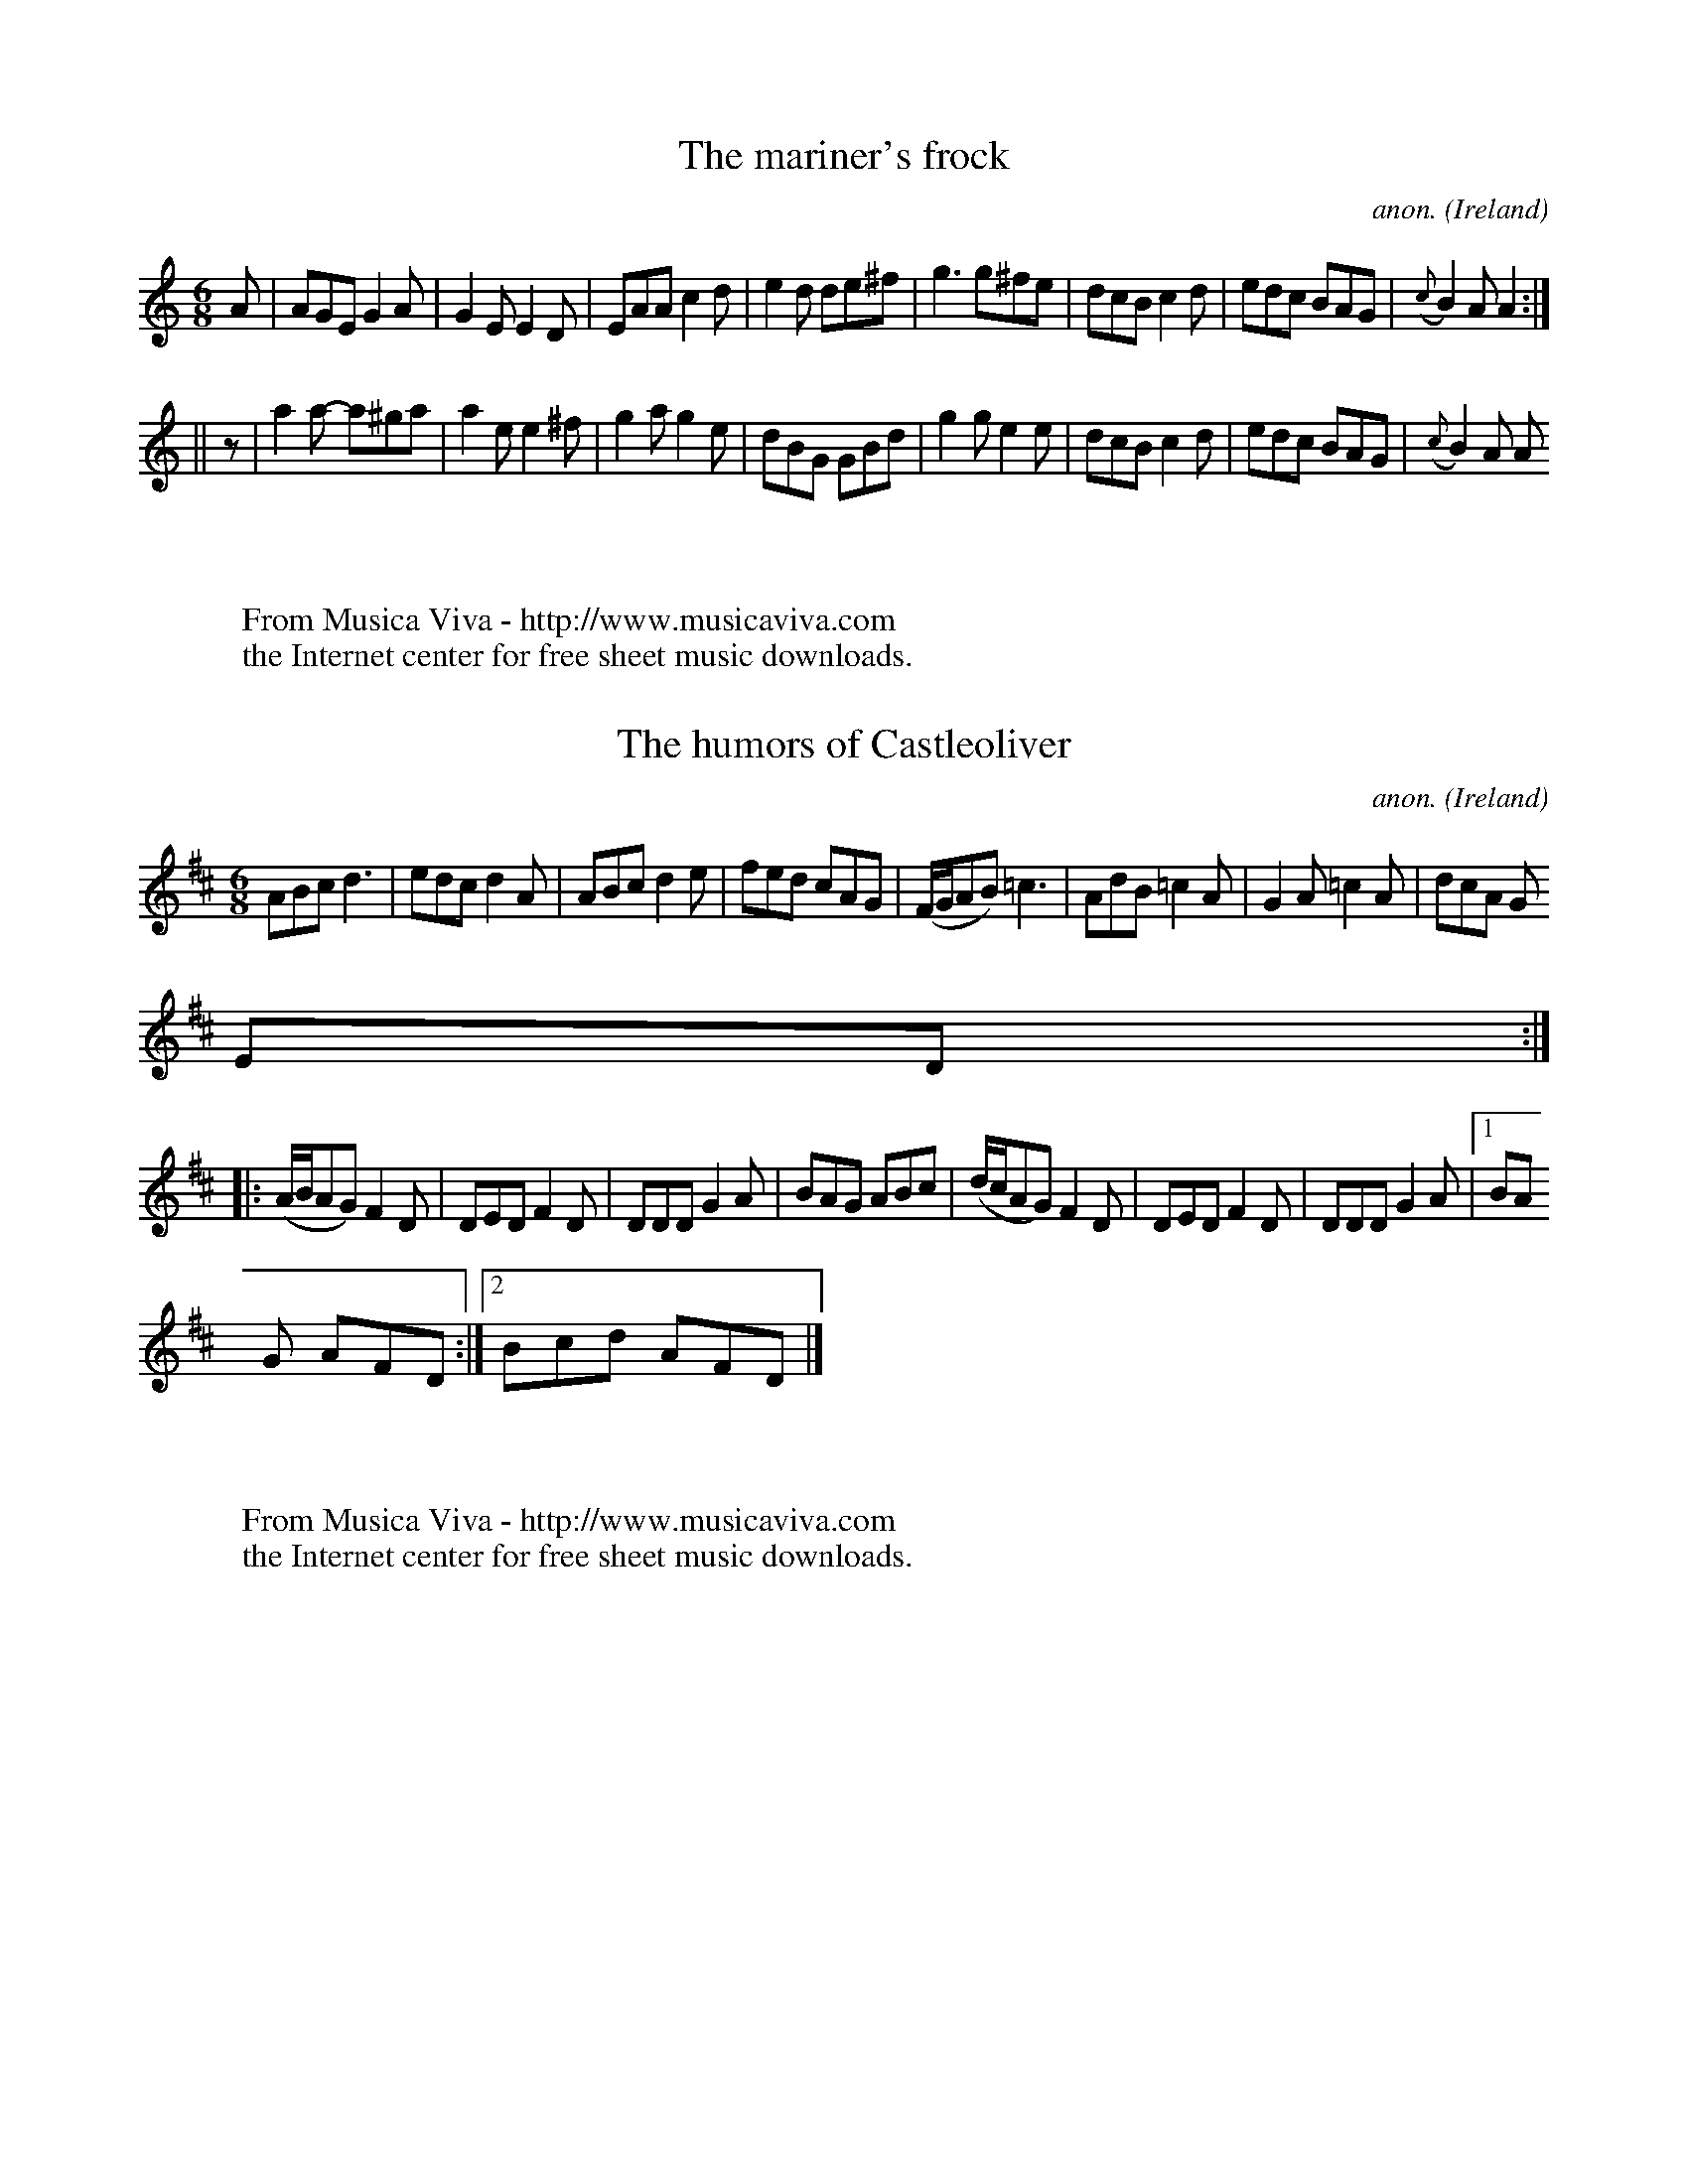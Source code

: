
X: 400
T: The mariner's frock
C:anon.
O:Ireland
B:Francis O'Neill: "The Dance Music of Ireland" (1907) no. 400
R:Single jig
Z:Transcribed by Frank Nordberg - http://www.musicaviva.com
F:http://www.musicaviva.com/abc/tunes/ireland/oneill-1001/oneill-1001-040
0.abc
M:6/8
L:1/8
K:Am
A|AGE G2A|G2E E2D|EAA c2d|e2d de^f|g3 g^fe|dcB c2d|edc BAG|({c}B2)A A2:|
||z|a2a- a^ga|a2e e2^f|g2a g2e|dBG GBd|g2g e2e|dcB c2d|edc BAG|({c}B2)A A
2:|
W:
W:
W:  From Musica Viva - http://www.musicaviva.com
W:  the Internet center for free sheet music downloads.


X: 401
T: The humors of Castleoliver
C:anon.
O:Ireland
B:Francis O'Neill: "The Dance Music of Ireland" (1907) no. 401
R:Single jig
Z:Transcribed by Frank Nordberg - http://www.musicaviva.com
F:http://www.musicaviva.com/abc/tunes/ireland/oneill-1001/oneill-1001-040
1.abc
M:6/8
L:1/8
K:D
ABc d3|edc d2A|ABc d2e|fed cAG|(F/G/AB) =c3|AdB =c2A|G2A =c2A|dcA G
ED:|
|:(A/B/AG) F2D|DED F2D|DDD G2A|BAG ABc|(d/c/AG) F2D|DED F2D|DDD G2A|[1 BA
G AFD:|[2 Bcd AFD|]
W:
W:
W:  From Musica Viva - http://www.musicaviva.com
W:  the Internet center for free sheet music downloads.


X: 402
T: The lady of the lake
C:anon.
O:Ireland
B:Francis O'Neill: "The Dance Music of Ireland" (1907) no. 402
R:Single jig
Z:Transcribed by Frank Nordberg - http://www.musicaviva.com
F:http://www.musicaviva.com/abc/tunes/ireland/oneill-1001/oneill-1001-040
2.abc
M:6/8
L:1/8
K:G
A|(B/c/BA) G2D|(E2D) G2A|(B/c/BA) G2A|Bcd edc|(B/c/BA) G2D|(E2D) G2A|B2d
A2c|BGG G2H:|
|:A|B3 (B/c/BA)|Bdd def|g2f e2d|dBG ABc|B3 (B/c/BA)|Bdd def|g2e a2g|fdd d
2"_D.C.":|
W:
W:
W:  From Musica Viva - http://www.musicaviva.com
W:  the Internet center for free sheet music downloads.


X: 403
T: A morning in summer
C:anon.
O:Ireland
B:Francis O'Neill: "The Dance Music of Ireland" (1907) no. 403
R:Single jig
Z:Transcribed by Frank Nordberg - http://www.musicaviva.com
F:http://www.musicaviva.com/abc/tunes/ireland/oneill-1001/oneill-1001-040
3.abc
M:6/8
L:1/8
K:Dmix
A|A2D- D2E|F2E F2D|G2F G2A|d2c A2G|A2 D- D2E|F2E F2D|D2G F2G|A2G G2:|
|:G|F2G A2B|=c3 AB^c|d2c d2e|=f2d- d2e|=f2e f2d|=c2 A- A2^F|G2F G
2A|d2^c A2G:|
W:
W:
W:  From Musica Viva - http://www.musicaviva.com
W:  the Internet center for free sheet music downloads.


X: 404
T: I'm a silly old man
C:anon.
O:Ireland
B:Francis O'Neill: "The Dance Music of Ireland" (1907) no. 404
N:A variant of Greeneleeves? - Or are the similarities
N:just a coincidence?
R:Single jig
Z:Transcribed by Frank Nordberg - http://www.musicaviva.com
F:http://www.musicaviva.com/abc/tunes/ireland/oneill-1001/oneill-1001-040
4.abc
M:6/8
L:1/8
K:Gm
A|B2B (Bc)(d|c2A) A2c|B2G GAB|AFD D2A|B2B (Bc)(d|c2A) A2c|B2G AG^F|G3 G2:
|
|:=e|f2d d=e^f|(g2d) c2A|G2g g^fg|afd d2=e|fga gfe|fed (c2A)|G2B AG
^F|G3 G2:|
W:
W:
W:  From Musica Viva - http://www.musicaviva.com
W:  the Internet center for free sheet music downloads.


X: 405
T: Good night
C:anon.
O:Ireland
B:Francis O'Neill: "The Dance Music of Ireland" (1907) no. 405
R:Single jig
Z:Transcribed by Frank Nordberg - http://www.musicaviva.com
F:http://www.musicaviva.com/abc/tunes/ireland/oneill-1001/oneill-1001-040
5.abc
M:6/8
L:1/8
K:G
({F}G2)E ({F}G2)E|({F}G2)A BGE|({F}G2)E ({F}G2)E|FAd AFD|({F}G2)E ({F}G2)
E|({F}G2)A ({A}B2)c|ded BAG|FAd AFD:|
|:gdc B2A|({E}G2)A BGE|gdc BAG|FAd AFD|gdc B2A|({F}G2)A ({A}B2)c|ded BAG|
FAd AFD:|
W:
W:
W:  From Musica Viva - http://www.musicaviva.com
W:  the Internet center for free sheet music downloads.


X: 406
T: The lovely lad
C:anon.
O:Ireland
B:Francis O'Neill: "The Dance Music of Ireland" (1907) no. 406
R:Single jig
Z:Transcribed by Frank Nordberg - http://www.musicaviva.com
F:http://www.musicaviva.com/abc/tunes/ireland/oneill-1001/oneill-1001-040
6.abc
m:Tn2 = (3n/o/n/ m/n/
M:6/8
L:1/8
K:D
(3A/B/c/|d2A A2G|F2D D2F|EFE =c2G|(E2=C) C2A|(TB2G) =c2A|(TB2G) A2G
|(TF2D) EFG|F2D D2:|
|:d|f2d Ade|f2d def|e2=c Gcd|e2=c cde|(Tf2d) g2e|(Ta2f) g2e|({g}f2)d
efg|f2d d2:|
W:
W:
W:  From Musica Viva - http://www.musicaviva.com
W:  the Internet center for free sheet music downloads.


X: 407
T: Carbray's frolics
C:anon.
O:Ireland
B:Francis O'Neill: "The Dance Music of Ireland" (1907) no. 407
R:Single jig
Z:Transcribed by Frank Nordberg - http://www.musicaviva.com
F:http://www.musicaviva.com/abc/tunes/ireland/oneill-1001/oneill-1001-040
7.abc
m:Tn2 = (3n/o/n/ m/n/
M:6/8
L:1/8
K:D
d|Tc2A Bcd|AGF (TE2D)|EFE (TE2D)|EFE E2d|Tc2A Bcd|AGF (TE2D)|(TF2D) GEC|D
ED D2:|
|:(F/G/)|A3 AFD|FED AFD|EFE (TE2D)|EFE E2 (F/G/)|A3 AFD|FED AFD|(TF2D) GE
C|DED D2:|
W:
W:
W:  From Musica Viva - http://www.musicaviva.com
W:  the Internet center for free sheet music downloads.


X: 408
T: Cahill's workshop
C:anon.
O:Ireland
B:Francis O'Neill: "The Dance Music of Ireland" (1907) no. 408
R:Single jig
Z:Transcribed by Frank Nordberg - http://www.musicaviva.com
F:http://www.musicaviva.com/abc/tunes/ireland/oneill-1001/oneill-1001-040
8.abc
m:Tn2 = (3n/o/n/ m/n/
M:6/8
L:1/8
K:Am
A3 AGE|(TG2E) E3|A3 Bcd|ecA A2B|A3 AGE|(TG2E) (G2E)|D2E G2A|[1 (TB2G) G2B
:|[2 (TB2A) A2c||
|:B2d d2B|(TG2E) E3|c2A Bcd|ecA A2c|B2d ({e}d2)B|(TG2E) (G2E)|D2E G2A|[1
(TB2G) G2c:|[2 (B2A) A2B||
W:
W:
W:  From Musica Viva - http://www.musicaviva.com
W:  the Internet center for free sheet music downloads.


X: 409
T: The shady lane
C:anon.
O:Ireland
B:Francis O'Neill: "The Dance Music of Ireland" (1907) no. 409
R:Single jig
Z:Transcribed by Frank Nordberg - http://www.musicaviva.com
F:http://www.musicaviva.com/abc/tunes/ireland/oneill-1001/oneill-1001-040
9.abc
M:6/8
L:1/8
K:Dm
e|f2e fga|g2f efg|f2d def|ecA A2e|f2e fga|g2f efg|f2d e2^c|d3d2:|
|:d|c2A AGF|c2A A2d|c2A BAG|F2D D2d|c2A AGF|c2A A2e|f2d e2c|[1 d2e f2d:|[
2 d3 d2|]
W:
W:
W:  From Musica Viva - http://www.musicaviva.com
W:  the Internet center for free sheet music downloads.


X: 410
T: Barrack hill
C:anon.
O:Ireland
B:Francis O'Neill: "The Dance Music of Ireland" (1907) no. 410
R:Single jig
Z:Transcribed by Frank Nordberg - http://www.musicaviva.com
F:http://www.musicaviva.com/abc/tunes/ireland/oneill-1001/oneill-1001-041
0.abc
M:6/8
L:1/8
K:Ador
e2A A2f|e2d Bcd|e2A A2B|G2A Bcd|e2A A2f|e2d Bcd|e2d g2B|A3 "^1)"A3::e2d e
fg|
a2b g2e|d2e d2B|d2e dcB|[1 e2d efg|a2b g2e|d2B g2B|A3 "^1)"A3:|[2 e2d e2f
|g2a b2a|g2e d2B|A2a agf|]
W:
W:
W:1) Originally not dotted
W:
W:
W:  From Musica Viva - http://www.musicaviva.com
W:  the Internet center for free sheet music downloads.


X: 411
T: The rocky road to Dublin
C:anon.
O:Ireland
B:Francis O'Neill: "The Dance Music of Ireland" (1907) no. 411
R:Hop, slip jig
Z:Transcribed by Frank Nordberg - http://www.musicaviva.com
F:http://www.musicaviva.com/abc/tunes/ireland/oneill-1001/oneill-1001-041
1.abc
%According to Phil Taylor (http://rbu01.ed-rbu.mrc.ac.uk/barflystuff/barf
lypage.html)
%this tune is played in A minor (without the sharps for the fs)
%It might be a typo in O'Neill, but it seems more likely that
%performance practise has changed since the book was published.
M:9/8
L:1/8
K:D
efe d2B A2A|E2A A2A Bcd|efe d2B A2c|B2A G2A Bcd:|e2a {b}a2f g2b|e2a {b2}a
2A Bcd|
e2a {b}a2f g2e|d2B G2A Bcd|e2a {b}a2f g2d|e2a {b}a2A Bcd|efg fga gfe|d2B
G2A Bcd||ecA ecA A2a|
ecA ecG Bcd|ecA ecA a2c|d2B G2A Bcd|ecA ecA A2a|ecA ecA Bcd|efg fga gfe|d
2B G2A Bcd|]
W:
W:
W:  From Musica Viva - http://www.musicaviva.com
W:  the Internet center for free sheet music downloads.


X: 412
T: Hardy man the fiddler
C:anon.
O:Ireland
B:Francis O'Neill: "The Dance Music of Ireland" (1907) no. 412
R:Hop, slip jig
Z:Transcribed by Frank Nordberg - http://www.musicaviva.com
F:http://www.musicaviva.com/abc/tunes/ireland/oneill-1001/oneill-1001-041
2.abc
M:9/8
L:1/8
K:D
A2 ({B/A}G) FDE F2G|A3 AGA cAG|({A/B/}A2)G FDE F2G|Add ded cAG:|(A<d)d d2
e f2f|
Add ded cAG|(A<d)d d2e f2g|agf ged cAG|(A<d)d d2e f2f|Add ded cAG|dcA cde
 f2g|agf ged cAG|]
W:
W:
W:  From Musica Viva - http://www.musicaviva.com
W:  the Internet center for free sheet music downloads.


X: 413
T: The swaggering jig
C:anon.
O:Ireland
B:Francis O'Neill: "The Dance Music of Ireland" (1907) no. 413
R:Hop, slip jig
Z:Transcribed by Frank Nordberg - http://www.musicaviva.com
F:http://www.musicaviva.com/abc/tunes/ireland/oneill-1001/oneill-1001-041
3.abc
m: Mn3/2 = n/o/n/
M:9/8
L:1/8
K:G
d|BGG AGE DGG|BAG GFG Azd|BGG AGE DGG|cBA BGE D2:|c|B/(Md3/2c) dge dBG|
Bdd dBG Azd|Bdd dge dBG|cBA BGE Dzc|.B/(Md3/2c) dge dBG|Bdd dBG Azf|({a}g
)fe dBd cBA|cBA BGE D2|]
W:
W:
W:  From Musica Viva - http://www.musicaviva.com
W:  the Internet center for free sheet music downloads.


X: 414
T: Tea in the morning
C:anon.
O:Ireland
B:Francis O'Neill: "The Dance Music of Ireland" (1907) no. 414
R:Hop, slip jig
Z:Transcribed by Frank Nordberg - http://www.musicaviva.com
F:http://www.musicaviva.com/abc/tunes/ireland/oneill-1001/oneill-1001-041
4.abc
M:9/8
L:1/8
K:G
d2G G(FG/A/) B3|Gzd dzG ABc|d2G GFG/A/ B3|dcB AGF ABc:|ded czd B3|
Gzd dzG ABc|ded czd B2c|dcB AGF ABc|ded czd B3|Gzd dzG ABc|dzg fdc B2c|dc
B AGF ABc|]
W:
W:
W:  From Musica Viva - http://www.musicaviva.com
W:  the Internet center for free sheet music downloads.


X: 415
T: Will you come down to Limerick
C:anon.
O:Ireland
B:Francis O'Neill: "The Dance Music of Ireland" (1907) no. 415
R:Hop, slip jig
Z:Transcribed by Frank Nordberg - http://www.musicaviva.com
F:http://www.musicaviva.com/abc/tunes/ireland/oneill-1001/oneill-1001-041
5.abc
M:9/8
L:1/8
K:G
dW|cAG GDG G2d|cAG GFG Add|cAG GDG G2A|[1FGA =fed cAd:|[2FGA =fed cAG
||
def gaf g2f|def gbg afd|cde =fge f2d|cde =fed cA^F|def gaf g2f|
def gbg afd|bag agf g2d|cde =fed cAG||BGB AFA G2A|BAB GBd cBA|
BGB AFA G2A|FGA =fed cAG|BGB AFA G2A|BAB GBd cBA|fdf ece d2A|FGA =fed
 cAGW|]
W:
W:
W:  From Musica Viva - http://www.musicaviva.com
W:  the Internet center for free sheet music downloads.


X: 416
T: The rakes of Westmeath
C:anon.
O:Ireland
B:Francis O'Neill: "The Dance Music of Ireland" (1907) no. 416
R:Hop, slip jig
Z:Transcribed by Frank Nordberg - http://www.musicaviva.com
F:http://www.musicaviva.com/abc/tunes/ireland/oneill-1001/oneill-1001-041
6.abc
M:9/8
L:1/8
K:D
({A}d3) dAG FED|({A}d2)d dAF G2E|ABc dAG FGA|=cBc E2F G2E:|d2g fdf ece|


X: 417
T: The humors of Ballymanus
C:anon.
O:Ireland
B:Francis O'Neill: "The Dance Music of Ireland" (1907) no. 417
R:Hop, slip jig
Z:Transcribed by Frank Nordberg - http://www.musicaviva.com
F:http://www.musicaviva.com/abc/tunes/ireland/oneill-1001/oneill-1001-041
7.abc
M:9/8
L:1/8
K:D
A2A AGF AGF|A2A AGF Bcd|A2A AGF AGF|B2B B2A Bcd::dfg afd cBA|
dfg afd fga|dfg agd cBA|B2B B2A Bcd::FAF dAF dAG|FAF dAF Bcd|FAF dAF dAF|
B2B B2A Bcd:|
W:
W:
W:  From Musica Viva - http://www.musicaviva.com
W:  the Internet center for free sheet music downloads.


X: 418
T: Roudledum
C:anon.
O:Ireland
B:Francis O'Neill: "The Dance Music of Ireland" (1907) no. 418
R:Hop, slip jig
Z:Transcribed by Frank Nordberg - http://www.musicaviva.com
F:http://www.musicaviva.com/abc/tunes/ireland/oneill-1001/oneill-1001-041
8.abc
M:9/8
L:1/8
K:Dmix
Ddd dAF FGE|Ddd dcB cde|def gec d2B|[1ABc dAG FGE:|[2BAF dAF EFA||
|:BEB BAG F2F|EBB BAF ABc|BEE BAG F2F|[1DED FDF ABc:|[2DED BAF EFA|]
W:
W:
W:  From Musica Viva - http://www.musicaviva.com
W:  the Internet center for free sheet music downloads.


X: 419
T: Yellow legs
C:anon.
O:Ireland
B:Francis O'Neill: "The Dance Music of Ireland" (1907) no. 419
R:Hop, slip jig
Z:Transcribed by Frank Nordberg - http://www.musicaviva.com
F:http://www.musicaviva.com/abc/tunes/ireland/oneill-1001/oneill-1001-041
9.abc
M:9/8
L:1/8
K:D
FEF DED FED|FEF DED GEC|FEF DED FED|EFE cBA GEC::FDF A2d A2d|
FDF A2d GEC|FDF A2d AGF|EGE cBA GEC::fef dfd g2e|fef dfa gec|faf ged c2A|


X: 420
T: Give us a drink of water
C:anon.
O:Ireland
B:Francis O'Neill: "The Dance Music of Ireland" (1907) no. 420
R:Hop, slip jig
Z:Transcribed by Frank Nordberg - http://www.musicaviva.com
F:http://www.musicaviva.com/abc/tunes/ireland/oneill-1001/oneill-1001-042
0.abc
M:9/8
L:1/8
K:G
D|GBd gdc BAG|(B<d)B cAA A2(A|G)Bd gdc BAG|(B<c)A BGG G2:|d|gfg efg fed|
gfg efg a2d|gfg bag fed|efg afd g2d|gfg efg fed|gfg efg a2a|bag agf fed|e
fg afd g2|]
W:
W:
W:  From Musica Viva - http://www.musicaviva.com
W:  the Internet center for free sheet music downloads.


X: 421
T: My mind will never be "aisy"
C:anon.
O:Ireland
B:Francis O'Neill: "The Dance Music of Ireland" (1907) no. 421
R:Hop, slip jig
Z:Transcribed by Frank Nordberg - http://www.musicaviva.com
F:http://www.musicaviva.com/abc/tunes/ireland/oneill-1001/oneill-1001-042
1.abc
M:9/8
L:1/8
K:Em
(g/f/)|edB BAB G2A|Bdd deB d2(g/f/)|edB BAB G2A|Bee ef^d e2:|z|def gaf g2
d|
Bdd deB d3|efg agf edB|B2e ef^d e3|def gaf g2d|Bdd deB d2(f/g/)|agf gfe e
dB|B2e ef^d e2|]
W:
W:
W:  From Musica Viva - http://www.musicaviva.com
W:  the Internet center for free sheet music downloads.


X: 422
T: The fox hunters' jig
C:anon.
O:Ireland
B:Francis O'Neill: "The Dance Music of Ireland" (1907) no. 422
R:Hop, slip jig
Z:Transcribed by Frank Nordberg - http://www.musicaviva.com
F:http://www.musicaviva.com/abc/tunes/ireland/oneill-1001/oneill-1001-042
2.abc
M:9/8
L:1/8
K:D
(FGF) F2D G2E|(FGF) F2D E2D|(FGF) F2D G2B|(AFD) D2F E2D::(BcB) (BAG) (FGA
)|B2E E2F G2B|(ABc) (dcB) (ABc)|d2D D2F E2D:|
|:(fgf) f2d g2e|(fgf) f2d e2d|(fgf) f2d g2b|(afd) d2f e2d::(gfe) (dcB) (A
GF)|B2E E2F G2B|(ABc) (dcB) (ABc)|d2D D2F E2D:|
W:
W:
W:  From Musica Viva - http://www.musicaviva.com
W:  the Internet center for free sheet music downloads.


X: 423
T: The boys of Ballysadare
C:anon.
O:Ireland
B:Francis O'Neill: "The Dance Music of Ireland" (1907) no. 423
R:Hop, slip jig
Z:Transcribed by Frank Nordberg - http://www.musicaviva.com
F:http://www.musicaviva.com/abc/tunes/ireland/oneill-1001/oneill-1001-042
3.abc
M:9/8
L:1/8
K:G
D2G ({A}G2)A B2d|ege d2e g3|D2G ({A}G2)A d2B|ABA B2G E2G|D2G ({A}G2)A B2d
|ege d2e g2a|b2a g2e d2B|ABA B2G E2G||
d2d ({e}d2)B d2B|d2d e2f g3|B2d ({e}d2)B d2B|A2G B2G E2D|d2d ({e}d2)B d2B
|d2d e2f g2a|b2a g2e d2B|ABA B2G E2G|]
W:
W:
W:  From Musica Viva - http://www.musicaviva.com
W:  the Internet center for free sheet music downloads.


X: 424
T: A whack at the wigs
C:anon.
O:Ireland
B:Francis O'Neill: "The Dance Music of Ireland" (1907) no. 424
R:Hop, slip jig
Z:Transcribed by Frank Nordberg - http://www.musicaviva.com
F:http://www.musicaviva.com/abc/tunes/ireland/oneill-1001/oneill-1001-042
4.abc
M:9/8
L:1/8
K:G
d||cAG G2d G2d|cAG G2d cAG|cAG G2d G2d|cde =f2d cAG:|
d2g faf g2g|d2g g2a bag|=f2f fge f2f|cAc =f2d cAG:|
W:
W:
W:  From Musica Viva - http://www.musicaviva.com
W:  the Internet center for free sheet music downloads.


X: 425
T: The Irish girl
C:anon.
O:Ireland
B:Francis O'Neill: "The Dance Music of Ireland" (1907) no. 425
R:Hop, slip jig
Z:Transcribed by Frank Nordberg - http://www.musicaviva.com
F:http://www.musicaviva.com/abc/tunes/ireland/oneill-1001/oneill-1001-042
5.abc
m:Tn2 = (3n/o/n/ m/n/
M:9/8
L:1/8
K:Am
c2A AEA AEA|cBc Ace dcB|Tc2A AEA AEA|BAB gfe dBG:|cde dfd e2d|
cde efd ged|cde efd efg|agf {a}gfe dBG|cde efd e2d|cde efd ged|cde efd ef
g|agf {a}gfe ded|]
W:
W:
W:  From Musica Viva - http://www.musicaviva.com
W:  the Internet center for free sheet music downloads.


X: 426
T: Sir Philip McHugh
C:anon.
O:Ireland
B:Francis O'Neill: "The Dance Music of Ireland" (1907) no. 426
R:Hop, slip jig
Z:Transcribed by Frank Nordberg - http://www.musicaviva.com
F:http://www.musicaviva.com/abc/tunes/ireland/oneill-1001/oneill-1001-042
6.abc
M:9/8
L:1/8
K:G
D|G2c BGB c2A|B2d cAG F2D|G2c BGB c2A|B2d cAF G2:|
|:B|ABA AFD FED|ABA AFD G2B|ABA AFD FED|B2d cAF G2:|
W:
W:
W:  From Musica Viva - http://www.musicaviva.com
W:  the Internet center for free sheet music downloads.


X: 427
T: Terry heigh ho the grinder
C:anon.
O:Ireland
B:Francis O'Neill: "The Dance Music of Ireland" (1907) no. 427
R:Hop, slip jig
Z:Transcribed by Frank Nordberg - http://www.musicaviva.com
F:http://www.musicaviva.com/abc/tunes/ireland/oneill-1001/oneill-1001-042
7.abc
M:9/8
L:1/8
K:Ador
ABA A2B G3|ABA A2B d2B|ABA A2B G3|GAG GAB d2B:|gfg edc BAG|gfg efg a2f|
gfg edc BAG|ABA A2B d2B|gfg edc BAG|gfg efg a2a|bag agf gfe|dBA A2B d2B|]


X: 428
T: Top the candle!
C:anon.
O:Ireland
B:Francis O'Neill: "The Dance Music of Ireland" (1907) no. 428
R:Hop, slip jig
Z:Transcribed by Frank Nordberg - http://www.musicaviva.com
F:http://www.musicaviva.com/abc/tunes/ireland/oneill-1001/oneill-1001-042
8.abc
M:9/8
L:1/8
K:D
(DED) AzF F2D|C2E- EzF G2E|(DED) AzD F2D|A,2D- DzF ED2:|(f2g/f/) ezd c2A|


X: 429
T: Barney Brallaghan
C:anon.
O:Ireland
B:Francis O'Neill: "The Dance Music of Ireland" (1907) no. 429
R:Slip jig
Z:Transcribed by Frank Nordberg - http://www.musicaviva.com
F:http://www.musicaviva.com/abc/tunes/ireland/oneill-1001/oneill-1001-042
9.abc
M:9/8
L:1/8
K:D
F2A ABA ABA|F2A ABA d2f|F2A ABA ABA|B2B e2d cBA::(f2a) (f2a) (f2d)|(f2a)
(f2a) gfe|(f2a) (f2a) (f2d)|
g2f e2d cBA:|f3 a3 d3|g2f  e2d cBA|f2d e2c d2B|A2B A2G FED|f3 a3 d3|g2f e
2d cBA|fga efg d2B|AFA dAG FED|]
W:
W:
W:  From Musica Viva - http://www.musicaviva.com
W:  the Internet center for free sheet music downloads.


X: 430
T: Tipperary Hills
C:anon.
O:Ireland
B:Francis O'Neill: "The Dance Music of Ireland" (1907) no. 430
R:Hop, slip jig
Z:Transcribed by Frank Nordberg - http://www.musicaviva.com
F:http://www.musicaviva.com/abc/tunes/ireland/oneill-1001/oneill-1001-043
0.abc
M:9/8
L:1/8
K:D
F2A AFA AFA|G2B  BGB BGB|F2A AFA ABc|d2B AFD (E2{F/E/}D):|
|:d2B AFD DFA|Bcd efg f2e|d2B AFD DFA|Bcd AFD (E2{F/E/}D):|
W:
W:
W:  From Musica Viva - http://www.musicaviva.com
W:  the Internet center for free sheet music downloads.


X: 431
T: Dever the dancer
C:anon.
O:Ireland
B:Francis O'Neill: "The Dance Music of Ireland" (1907) no. 431
R:Hop, slip jig
Z:Transcribed by Frank Nordberg - http://www.musicaviva.com
F:http://www.musicaviva.com/abc/tunes/ireland/oneill-1001/oneill-1001-043
1.abc
M:9/8
L:1/8
K:Emix
BEE BEE G2A|BEE BAG FGA|BEE BEE G2A|Bcd ABG FED:|ded dAF G2A|
ded def gfe|ded dAF G2A|Bcd ABG FED|ded dAF G2A|ded def gfe|afd ece d2d|B
cd ABG FED|]
W:
W:
W:  From Musica Viva - http://www.musicaviva.com
W:  the Internet center for free sheet music downloads.


X: 432
T: I'm the boy for bewitching them
C:anon.
O:Ireland
B:Francis O'Neill: "The Dance Music of Ireland" (1907) no. 432
R:Hop, slip jig
Z:Transcribed by Frank Nordberg - http://www.musicaviva.com
F:http://www.musicaviva.com/abc/tunes/ireland/oneill-1001/oneill-1001-043
2.abc
M:9/8
L:1/8
K:G
B|G>AG G<ge dBG|A>BA ABd e2g|G>AG gfe dBG|A>Bc BAB E2 H:|d|g>dg gag fed|
efe efg a2b|gdg gag fed|gfe dcB A2d|g>dg gag fed|efe efg a2g/a/|bgb afa g
fe|def gdB A2"_D. C."|]
W:
W:
W:  From Musica Viva - http://www.musicaviva.com
W:  the Internet center for free sheet music downloads.


X: 433
T: Hunting the hare
C:anon.
O:Ireland
B:Francis O'Neill: "The Dance Music of Ireland" (1907) no. 433
R:Hop, slip jig
Z:Transcribed by Frank Nordberg - http://www.musicaviva.com
F:http://www.musicaviva.com/abc/tunes/ireland/oneill-1001/oneill-1001-043
3.abc
M:9/8
L:1/8
K:D
G|F2A ABAd2A|Bcd e2d cBA|F2A ABA d2A|Bcd edc d2:|
|:g|f2d def g2e|a2f efd cBA|fef def g2e|a2f edc d2:|
W:
W:
W:  From Musica Viva - http://www.musicaviva.com
W:  the Internet center for free sheet music downloads.


X: 434
T: The kid on the mountain
C:anon.
O:Ireland
B:Francis O'Neill: "The Dance Music of Ireland" (1907) no. 434
R:Hop, slip jig
Z:Transcribed by Frank Nordberg - http://www.musicaviva.com
F:http://www.musicaviva.com/abc/tunes/ireland/oneill-1001/oneill-1001-043
4.abc
M:9/8
L:1/8
K:Em
EFE FED G2F|EFE cBA BGE|EFE FED G2(G/A/)|BAG FAG FED::BGB AFA G2D|GAB dfe
 dBA|
BGB AFA G2A|BAG FAG FED::gfe efe e2(e/f/)|gfg efg afd|gfe efe e2(g/a/)|ba
g fag fed:|
|:eBB e2f g2f|eBB efg afd|eBB e2f g2(g/a/)|bag fag fed::eBe dBA G2A|Bee d
BA BGE|
eBe dBA G2A|BAG FAG FED::B,EE eBG E2E|B,EE EFG AFD|B,EE eBG E2(G/A/)|BAG
FAG FED:|
W:
W:
W:  From Musica Viva - http://www.musicaviva.com
W:  the Internet center for free sheet music downloads.


X: 435
T: The hawthorn
C:anon.
O:Ireland
B:Francis O'Neill: "The Dance Music of Ireland" (1907) no. 435
R:Hop, slip jig
Z:Transcribed by Frank Nordberg - http://www.musicaviva.com
F:http://www.musicaviva.com/abc/tunes/ireland/oneill-1001/oneill-1001-043
5.abc
M:9/8
L:1/8
K:G
dBG GBG AGE|dBG GBd efg|dBG {A}G2B AGE|gbg (f/g/a).f e2g:|def gfg edB|def
 gfg a2(B/c/)|
def gfg edB|(g/a/b).g faf edB|def gfg edB|def gfg a2(g/a/)|bag agf gfe|dB
G GBd efg|]
W:
W:
W:  From Musica Viva - http://www.musicaviva.com
W:  the Internet center for free sheet music downloads.


X: 436
T: Up and down again
C:anon.
O:Ireland
B:Francis O'Neill: "The Dance Music of Ireland" (1907) no. 436
R:Hop, slip jig
Z:Transcribed by Frank Nordberg - http://www.musicaviva.com
F:http://www.musicaviva.com/abc/tunes/ireland/oneill-1001/oneill-1001-043
6.abc
M:9/8
L:1/8
K:Em
GAB EFE EFE|GAB EFE AFD|GAB EFE EFE|FED AdB AFD:|
|:GAB BdB BdB|GAB BdB AFD|GAB BdB BdB|cBA AdB AFD:|
W:
W:
W:  From Musica Viva - http://www.musicaviva.com
W:  the Internet center for free sheet music downloads.


X: 437
T: Another jig will do
C:anon.
O:Ireland
B:Francis O'Neill: "The Dance Music of Ireland" (1907) no. 437
R:Hop, slip jig
Z:Transcribed by Frank Nordberg - http://www.musicaviva.com
F:http://www.musicaviva.com/abc/tunes/ireland/oneill-1001/oneill-1001-043
7.abc
M:9/8
L:1/8
K:D
ABA A2G F2G|ABA AGF G3|ABA A2G F2G|A2d d2c d3:|A2g f2d e2c|
A2B =c2d c3|A2g f2d e2c|A2d d2c d3|A2g f2d e2c|A2B =c2d c2^c|(dcA) A2
G F2G|A2d d2c d3:|
W:
W:
W:  From Musica Viva - http://www.musicaviva.com
W:  the Internet center for free sheet music downloads.


X: 438
T: Dublin streets
C:anon.
O:Ireland
B:Francis O'Neill: "The Dance Music of Ireland" (1907) no. 438
R:Hop, slip jig
Z:Transcribed by Frank Nordberg - http://www.musicaviva.com
F:http://www.musicaviva.com/abc/tunes/ireland/oneill-1001/oneill-1001-043
8.abc
M:9/8
L:1/8
K:Em
E2F G2A BGE|D2E F2G AFD|E2f G2A BGE|dcB AFD E3:|e2f g2a bge|
fef def afd|e2f g2a bge|fed B^c^d e2d|e2f g2a bge|fef def afd|bag agf gfe
|dcB AFD E3|]
W:
W:
W:  From Musica Viva - http://www.musicaviva.com
W:  the Internet center for free sheet music downloads.


X: 439
T: Dress her out in fine clothes
C:anon.
O:Ireland
B:Francis O'Neill: "The Dance Music of Ireland" (1907) no. 439
R:Hop, slip jig
Z:Transcribed by Frank Nordberg - http://www.musicaviva.com
F:http://www.musicaviva.com/abc/tunes/ireland/oneill-1001/oneill-1001-043
9.abc
M:9/8
L:1/8
K:D
A2G F2A dzA|B2c dze fdB|A2G F2A dzA|Bcd AFD D3:|f2d d2f a2f|
e2d cze gfe|f2d d2f a2f|ecA ABc d2g|f2d d2f agf|e2c c2e gfe|fdf efg age|e
dc ABc dcB|]
W:
W:
W:  From Musica Viva - http://www.musicaviva.com
W:  the Internet center for free sheet music downloads.


X: 440
T: Jerry Houlihan
C:anon.
O:Ireland
B:Francis O'Neill: "The Dance Music of Ireland" (1907) no. 440
R:Hop, slip jig
Z:Transcribed by Frank Nordberg - http://www.musicaviva.com
F:http://www.musicaviva.com/abc/tunes/ireland/oneill-1001/oneill-1001-044
0.abc
M:9/8
L:1/8
K:D
A2d FDF FDF|A2d FDF G2E|A2d FDF FDF|BAB E2F G2E::D2d AGF AGF|
D2d AGF G2E|D2d AGF AGF|BAB E2F G2E::d2d fed ecA|d2g fdf g2e|dfe fdB AGF|
BAB E2F G2E:|
|:d2f agf agf|d2f agf g2e|d2f agf agf|bgf/g/ e2f g2e::dfe/c/ dAF dAF|dfe/
c/ dAF GFE|
dfe/c/ dAF dAF|BAB E2F GFE::DFF dFF AFF|DFF dFF GFE|DFF dFF AFF|BAB E2F G
FE:|
W:
W:
W:  From Musica Viva - http://www.musicaviva.com
W:  the Internet center for free sheet music downloads.


X: 441
T: Moll Roe
C:anon.
O:Ireland
B:Francis O'Neill: "The Dance Music of Ireland" (1907) no. 441
R:Hop, slip jig
Z:Transcribed by Frank Nordberg - http://www.musicaviva.com
F:http://www.musicaviva.com/abc/tunes/ireland/oneill-1001/oneill-1001-044
1.abc
M:9/8
L:1/8
K:G
D|DGG GAG FGA|BGB cAB c2c|DGG GAG FGA|BGB cAF G2(G/F/)|DGG GAG FGA|
BGB cAB c2(B/c/)|ded cAG FGA|BGB cAF G2||(B/c/)|ded cAG FGA|ded cAB c2(B/
c/)|
ded cAG FGA|BGB cAF G2(B/c/)|ded cAG FGA|ded cAB c2(d/e/)|fed cAG FGA|BdB
 cAF G2|]
W:
W:
W:  From Musica Viva - http://www.musicaviva.com
W:  the Internet center for free sheet music downloads.


X: 442
T: Come up stairs with me
C:anon.
O:Ireland
B:Francis O'Neill: "The Dance Music of Ireland" (1907) no. 442
R:Hop, slip jig
Z:Transcribed by Frank Nordberg - http://www.musicaviva.com
F:http://www.musicaviva.com/abc/tunes/ireland/oneill-1001/oneill-1001-044
2.abc
M:9/8
L:1/8
K:G
D|G2c BAG Bcd|ecA ABG FED|G2c BAG Bcd|efg faf g2:|g|fed d2g fed|
ecA ABG FED|fed d2g fed|efg faf g2g|fed d2g fed|ecA ABG FED|G2c BAG Bcd|e
fg faf g2|]
W:
W:
W:  From Musica Viva - http://www.musicaviva.com
W:  the Internet center for free sheet music downloads.


X: 443
T: A fig for a kiss
C:anon.
O:Ireland
B:Francis O'Neill: "The Dance Music of Ireland" (1907) no. 443
R:Hop, slip jig
Z:Transcribed by Frank Nordberg - http://www.musicaviva.com
F:http://www.musicaviva.com/abc/tunes/ireland/oneill-1001/oneill-1001-044
3.abc
M:9/8
L:1/8
K:Em
G2B E2B BAG|F2A D2A AGF|G2B E2B BAG|(B/c/d).B AGF E3:|g2e g2e edB|
f2d ded fed|g2e g2e edB|dBG GBd e2f|g2e g2e edB|f2d ded fed|g2e f2d edB|B
dB AGF E3|]
W:
W:
W:  From Musica Viva - http://www.musicaviva.com
W:  the Internet center for free sheet music downloads.


X: 444
T: Gurty's Frolics
C:anon.
O:Ireland
B:Francis O'Neill: "The Dance Music of Ireland" (1907) no. 444
R:Hop, Slip jig
Z:Transcribed by Frank Nordberg - http://www.musicaviva.com
F:http://www.musicaviva.com/abc/tunes/ireland/oneill-1001/oneill-1001-044
4.abc
M:9/8
L:1/8
K:D
A,DD A,DD FEF|A,DD DFA GFE|A,DD A,DD FzF|GFG ECE GFE::FDF A2F A2F|
FDF A2F GFE|FDF A2F A2F|GFG ECE GFE::Add def gfg|Add dfa gfe|Add def g2g|
gfg ece gfe:|
|:fdf a2f a2g|fdf a2f gfe|fdf a2f a2f|gfg ece gfe::aff dff dff|aff dfa gf
e|
aff dff dff|gfg ece gfe::dff agf/e/ d2A|dff agf gfe|dff agf/e/ def|gfg ec
e gfe:|
|:f/g/af dec dAF|DFA def gfe|f/g/af ded def|gfg ece gfe::a/g/fe dfe d2d|a
fd def gec|
d/f/ec dec dAF|G/A/BA GEF GFE::A2A dcB A2B|AFD DFD EFG|AFA BGB cBA|GFG EC
E GFE:|
W:
W:
W:  From Musica Viva - http://www.musicaviva.com
W:  the Internet center for free sheet music downloads.


X: 445
T: Cahiramee
C:anon.
O:Ireland
B:Francis O'Neill: "The Dance Music of Ireland" (1907) no. 445
R:Hop, Slip jig
Z:Transcribed by Frank Nordberg - http://www.musicaviva.com
F:http://www.musicaviva.com/abc/tunes/ireland/oneill-1001/oneill-1001-044
5.abc
M:9/8
L:1/8
K:G
D-|D2G- G2A B3|A2A- A2B c3|BcB B2A G3|ABA A2G F2D|D2G- G2A B3|A2A- A2B c3
|ded d2c B2G|ABA A2F G2|
|z|B2d- d2d d3|e2e- e2f g3|d2d- d2c B2G|ABA A2G F2D|B2d- d2d d3|e2e- e2f
g3|dedd2c B2G|ABA A2F G2|]
W:
W:
W:  From Musica Viva - http://www.musicaviva.com
W:  the Internet center for free sheet music downloads.


X: 446
T: Spatter the dew
C:anon.
O:Ireland
B:Francis O'Neill: "The Dance Music of Ireland" (1907) no. 446
R:Hop, Slip jig
Z:Transcribed by Frank Nordberg - http://www.musicaviva.com
F:http://www.musicaviva.com/abc/tunes/ireland/oneill-1001/oneill-1001-044
6.abc
m:Tn2 = (3n/o/n/ m/n/
M:9/8
L:1/8
K:Em
EFE E2F G2F|EFE E2B AFD|EFE E2F G2B|AFA dAG FED:|E2B- TB2F G2F|E2B- TB2G
AFD|
E2B- TB2F G2B|AFA dAG FED|E2B- TB2F G2F|E2B- TB2G  AFD|E2B AB^c dcB|AFA d
AG FED||B2e (e/f/ed)e2d|
B2e- e2a fdB|A2d- d2^c d2B|A2e d2B AFD|B2e (e/f/ed) e2d|B2e- e2a fdB|fga
efg d2A|B2^c A2G FED||
BdB ABA TG2F|EFE TE2B AFD|BdB ABA TG2B|AFA dAG FED|BdB ABA TG2F|EFE TG2F
AFD|B^cd ABc dcB|AFA dAG FED|]
W:
W:
W:  From Musica Viva - http://www.musicaviva.com
W:  the Internet center for free sheet music downloads.


X: 447
T: Comb your hair and curl it
C:anon.
O:Ireland
B:Francis O'Neill: "The Dance Music of Ireland" (1907) no. 447
R:Hop, Slip jig
Z:Transcribed by Frank Nordberg - http://www.musicaviva.com
F:http://www.musicaviva.com/abc/tunes/ireland/oneill-1001/oneill-1001-044
7.abc
M:9/8
L:1/8
K:Em
B2E E2(F G2A)|B2e e2(^c d)BA|B2E E2(F G2A)|B2G A2(G- F)ED|B2E E2(F G2A)|B
2e e2(^c d)BA|B2E E2(F G2A)|BAG (A2G) (FE)D|]
[|g2e efe (e2f)|g2e e2(g a)fd|g2e efe edc|d2B A2(G F)ED|g2e efe (e2f)|gfg
 (e2g) (afd)|gfg agf g2e|d2(B A)BG (FE)D|]
W:
W:
W:  From Musica Viva - http://www.musicaviva.com
W:  the Internet center for free sheet music downloads.


X: 448
T: Drops of brandy
C:anon.
O:Ireland
B:Francis O'Neill: "The Dance Music of Ireland" (1907) no. 448
R:Hop, Slip jig
Z:Transcribed by Frank Nordberg - http://www.musicaviva.com
F:http://www.musicaviva.com/abc/tunes/ireland/oneill-1001/oneill-1001-044
8.abc
M:9/8
L:1/8
K:G
ded B(GB) BGB|ded BGB c2A| ded B(GB) BGB|cBc AFA c2A|ded B(GB) BGB|ded BG
B (cB)A|ded Bcd (gd)B|cBc AFA (cB)A||
||GBd g(dB) gdB|GBd gdB c2A|GBd g(dB) gdB|cBc AFA c2A|GBd g(dB) gdB|GBd g
dB (cB)A|GBd gb(a g)dB|cBc AFA (cB)A|]
W:
W:
W:  From Musica Viva - http://www.musicaviva.com
W:  the Internet center for free sheet music downloads.


X: 449
T: Open the door for three
C:anon.
O:Ireland
B:Francis O'Neill: "The Dance Music of Ireland" (1907) no. 449
R:Hop, Slip jig
Z:Transcribed by Frank Nordberg - http://www.musicaviva.com
F:http://www.musicaviva.com/abc/tunes/ireland/oneill-1001/oneill-1001-044
9.abc
M:9/8
L:1/8
K:G
D|G2(cB)G(B A)FA|G2(c B)GB c2d|ege dc(B A)FD|E2c- ccA G2D|G2(c B)G(B A)FA
|G2(c B)GB c2d|ege dc(B A)FD|E2(c B)cA G2||
||d|gdB gd(B- A)FD|(gf)(e d)ef g2d|ege dc(B A)FD|E2(c B)cA G2d|gdB gd(B A
)FD|(gf)(e d)ef g2d|ege dc(B A)FD E2(c B)cA G2|]
W:
W:
W:  From Musica Viva - http://www.musicaviva.com
W:  the Internet center for free sheet music downloads.


X: 450
T: I have a wife of my own
C:anon.
O:Ireland
B:Francis O'Neill: "The Dance Music of Ireland" (1907) no. 450
R:Hop, Slip jig
Z:Transcribed by Frank Nordberg - http://www.musicaviva.com
F:http://www.musicaviva.com/abc/tunes/ireland/oneill-1001/oneill-1001-045
0.abc
M:9/8
L:1/8
K:Dmix
EFE (G2A) B3|(E2F) G2(B A)FD|EFE (G2A) Bcd|DFA (dc)(B A)FD|\
EFE (G2A) B3|EFE G2(B A)FD|EFE (G2A) Bcd|DFA (dc)(B A)FD||
||gag fgf e3|EFE G2A BGE|gbg faf d3|DFA dcB AFD|\
gag fgf e3|EFE G2A BGE|gbg afd g3|DFA dcB AFD|]
W:
W:
W:  From Musica Viva - http://www.musicaviva.com
W:  the Internet center for free sheet music downloads.


X: 451
T: The highway to Kilkenny
C:anon.
O:Ireland
B:Francis O'Neill: "The Dance Music of Ireland" (1907) no. 451
R:Hop, Slip jig
Z:Transcribed by Frank Nordberg - http://www.musicaviva.com
F:http://www.musicaviva.com/abc/tunes/ireland/oneill-1001/oneill-1001-045
1.abc
M:9/8
L:1/8
K:Em
G2g gfg dBG|A2B c2d ecA|G2g gfg dBG|[1(e/f/g).e (f/g/a).f gdB:|[2(A/B/c).
A BGE E2z||
||e2f g2e fdB|e2f g2a bge|[1(g/a/b).g (f/g/a).f (e/f/g).e|(B/c/d).B (A/B/
c).A BGE:|[2faf gbf dBG|(A/B/c).A BGE E2|]
W:
W:
W:  From Musica Viva - http://www.musicaviva.com
W:  the Internet center for free sheet music downloads.


X: 452
T: Last night's fun
C:anon.
O:Ireland
B:Francis O'Neill: "The Dance Music of Ireland" (1907) no. 452
R:Hop, Slip jig
Z:Transcribed by Frank Nordberg - http://www.musicaviva.com
F:http://www.musicaviva.com/abc/tunes/ireland/oneill-1001/oneill-1001-045
2.abc
M:9/8
L:1/8
K:Dmix
D2A A2(G A)Bc|D2A AGE (G2E)|D2A A2(G A)Bc|BAG AGE G2E|D2A A2(G A)Bc|D2A A
GE (G2E)|D2A A2(G A)Bc|dBG AGE G2E||
(BA)(B d)BG (AB)c|(BA)(B d)BG c2A|(BA)(B d)BG (AB)c|BAG AGE G2E|(BA)(B d)
BG (AB)c|B2(c d)BG c2A|(de)(f g)fe (dB)G|(BA)(G A)GE G2E|]
W:
W:
W:  From Musica Viva - http://www.musicaviva.com
W:  the Internet center for free sheet music downloads.


X: 453
T: Ride a mill
C:anon.
O:Ireland
B:Francis O'Neill: "The Dance Music of Ireland" (1907) no. 453
R:Hop, Slip jig
Z:Transcribed by Frank Nordberg - http://www.musicaviva.com
F:http://www.musicaviva.com/abc/tunes/ireland/oneill-1001/oneill-1001-045
3.abc
M:9/8
L:1/8
K:G
dBG G2(A G2)B|dBG GBd g2e|dBG G2(A G2)E|F2G A2B c2e|dBG G2(A G2)B|
dBG GBd gfe|dBG GAG (Bc)d|e2A A2B c2(e||d)ef g2(g f)ed|g2B B2c d2e|def ga
g (fe)d|
e2A A2B c2e|def g2g fed|g2B B2c d2e|def gfe (af)d|e2A ABd gfe||BBB (g2B)
g2B|
BBB (g2B) b2B|BBB (g2B) g2B|AAA A2(B c2)A|BBB (g2B) g2B|BBB (g2B) b2B|BBB
 (b2g) a2f|gfg (e2f) (gf)e|]
W:
W:
W:  From Musica Viva - http://www.musicaviva.com
W:  the Internet center for free sheet music downloads.


X: 454
T: The rakes of Sollohod
C:anon.
O:Ireland
B:Francis O'Neill: "The Dance Music of Ireland" (1907) no. 454
R:Hop, Slip jig
Z:Transcribed by Frank Nordberg - http://www.musicaviva.com
F:http://www.musicaviva.com/abc/tunes/ireland/oneill-1001/oneill-1001-045
4.abc
M:9/8
L:1/8
K:G
d2(c A2G) F2D|D2G G2(A B2c)|d2(c A2G) F2D|G2(B A2F) G2B|d2(c A2G) F2D|D2G
 G2(A B2c)|d2(c A2G) F2D|G2(B A2F) G2A|]
||G2(B d2B) c2A|G2(B d2c) B3|(G2B) d2(B c2A)|(G2F) G2A B3|G2(B d2B) c2A|G
2(B d2c) B3|(def) g2(e d2B)|(A2G) (A2B) c2e|]
W:
W:
W:  From Musica Viva - http://www.musicaviva.com
W:  the Internet center for free sheet music downloads.


X: 455
T: The dusty miller
C:anon.
O:Ireland
B:Francis O'Neill: "The Dance Music of Ireland" (1907) no. 455
R:Hop, Slip jig
Z:Transcribed by Frank Nordberg - http://www.musicaviva.com
F:http://www.musicaviva.com/abc/tunes/ireland/oneill-1001/oneill-1001-045
5.abc
m:Tn3 = n(3n/o/n/ m/n/
M:9/8
L:1/8
K:G
B2d d2(A B2G)|E2A A2(B c2A)|B2e d2(A BAG)|D2G G2(A B2A)|B2d d2(A B2G)|E2A
 A2(B c2A)|B2d d2A (BA)G|D2G G2(A B2)G|]
B2(d e2f) Tg3|(a2A) A2B c2A|B2(d e2f) g2a|g2(e d2c) B2G|B2(d e2f) Tg3|(a2
A) A2B c2A|(Bcd) (e2f) g2a|(gfe) (d2c) B2G|]
W:
W:
W:  From Musica Viva - http://www.musicaviva.com
W:  the Internet center for free sheet music downloads.


X: 456
T: The girl who broke my heart
C:anon.
O:Ireland
B:Francis O'Neill: "The Dance Music of Ireland" (1907) no. 456
R:Reel
Z:Transcribed by Frank Nordberg - http://www.musicaviva.com
F:http://www.musicaviva.com/abc/tunes/ireland/oneill-1001/oneill-1001-045
6.abc
m:~n2 = o/4n/m/4n
m:Tn = n//o//n/
M:C|
L:1/8
K:Gm
(dc)|BGFG DC-~C2|DG({A}G^F) GABc|d=efd cAGF|D(F{G}FE) F2(dc)|BGFG DC-~C
2|D(G{A}G^F) GABc|d=efd cAGF|D(G{A}G^F) G2||
(D^F)|G2(Bd) gdBG|F2(Ac) fcAF|G2(Bd) gdBd|Tc=Bcd cAFA|G2(Bd) gdBG|F2(Ac
) fcdB|GABd cAGF|D(G{A}G^F) G2|]
W:
W:
W:  From Musica Viva - http://www.musicaviva.com
W:  the Internet center for free sheet music downloads.


X: 457
T: The humors of Westport
C:anon.
O:Ireland
B:Francis O'Neill: "The Dance Music of Ireland" (1907) no. 457
R:Reel
Z:Transcribed by Frank Nordberg - http://www.musicaviva.com
F:http://www.musicaviva.com/abc/tunes/ireland/oneill-1001/oneill-1001-045
7.abc
m:Tn = n/o//n//
M:C|
L:1/8
K:F
(f2{g}fe) fcAc|(f2{g}fe) fage|fage fcAc|(TBAG)A (Bc)de|(f2{g}fe) fcAc|(f2
{g}fe) fagb|afge fcAc|(TBA)GA (Bd)dc||
||AFcF dFcF|AFcF BdcB|AFcF dFcF|(TBA)G(A Bd)cB|AFcF dFcF|AFcF BdcB|Acfa g
efc|(TBA)GA (Bc)de|]
W:
W:
W:  From Musica Viva - http://www.musicaviva.com
W:  the Internet center for free sheet music downloads.


X: 458
T: The broken pledge
C:anon.
O:Ireland
B:Francis O'Neill: "The Dance Music of Ireland" (1907) no. 458
R:Reel
Z:Transcribed by Frank Nordberg - http://www.musicaviva.com
F:http://www.musicaviva.com/abc/tunes/ireland/oneill-1001/oneill-1001-045
8.abc
m:Mn = (3n/o/n/
M:C|
L:1/8
K:D
d2|dcAG AD (3DDD|cAGF ECCE|DEFG Addc|ABGB Adfe|dcAG A2(dB)|(3cBA GF (EC)C
E|DEFG Addc|(3ABA GE EDD2||
||d2|({e}d)cAG A2(de)|fefd ecAB|({d}c)AGE GAcd|(3efg df ecAc|dcAG A2(de)|
fefd ecAG|(MFE) Addc|AcGE ({F}E)D D2|]
W:
W:
W:  From Musica Viva - http://www.musicaviva.com
W:  the Internet center for free sheet music downloads.


X: 459
T: Repeal of the union
C:anon.
O:Ireland
B:Francis O'Neill: "The Dance Music of Ireland" (1907) no. 459
R:Reel
Z:Transcribed by Frank Nordberg - http://www.musicaviva.com
F:http://www.musicaviva.com/abc/tunes/ireland/oneill-1001/oneill-1001-045
9.abc
M:C|
L:1/8
K:D
A2 (3FED AD (3FED|(3GFE (cE) dEcE|AD (3FED ADFD|GEdE (3DDD D2|A2 (3FED AD
 (3FED|GEcE dEcE|AD (3FED A2 (3FED|GEcE D2D2||
Adde fdec|ABcA dBcA|Adde fdec|GEcE (3DDD D2|Adde fdec|ABcA dBcA|(3agf (3g
fe (3fed (3cBA|GEcE D2D2|]
W:
W:
W:  From Musica Viva - http://www.musicaviva.com
W:  the Internet center for free sheet music downloads.


X: 460
T: The Milliner's daughter
C:anon.
O:Ireland
B:Francis O'Neill: "The Dance Music of Ireland" (1907) no. 460
R:Reel
Z:Transcribed by Frank Nordberg - http://www.musicaviva.com
F:http://www.musicaviva.com/abc/tunes/ireland/oneill-1001/oneill-1001-046
0.abc
m:Tn = n/o//n//
M:C|
L:1/8
K:G
G2 (BG) DGBG|A2(eg) fdcA|G2(BG) DGBd|cAFG (AG)G2 H:|dg ({a}(3g)fg dg ({a}
(3g)fg|d=f ({g}(3f)ef df ({g}(3f)ef|
dg ({a}(3g)fg dg ({a}(3g)fg|dcde fdcA|dg ({a}(3g)fg bgaf|dcde fefg|afge f
dec|Tdcde =fdcA|]
W:
W:
W:  From Musica Viva - http://www.musicaviva.com
W:  the Internet center for free sheet music downloads.


X: 461
T: Paddy Ryan's dream
C:anon.
O:Ireland
B:Francis O'Neill: "The Dance Music of Ireland" (1907) no. 461
R:Reel
Z:Transcribed by Frank Nordberg - http://www.musicaviva.com
F:http://www.musicaviva.com/abc/tunes/ireland/oneill-1001/oneill-1001-046
1.abc
M:C|
L:1/8
K:Am
A>E (3.E.E.E cABG|EGDC B,CDB,|(3.A,.A,.A, A,B, CDEG|[1cAB^G ABcA:|[2cAB^G
 (3.A.A.A A2H||B2|Aaa^g aecA|
Ggg^f gdBG|Aaa^g ae= fd|edcB (3cBA BG|Aaa^g aecA|Ggg^f gdBG|AcBd cedf|e
dcB ABcB"_D.C."||
W:
W:
W:  From Musica Viva - http://www.musicaviva.com
W:  the Internet center for free sheet music downloads.


X: 462
T: Music in the glen
C:anon.
O:Ireland
B:Francis O'Neill: "The Dance Music of Ireland" (1907) no. 462
R:Reel
Z:Transcribed by Frank Nordberg - http://www.musicaviva.com
F:http://www.musicaviva.com/abc/tunes/ireland/oneill-1001/oneill-1001-046
2.abc
M:C|
L:1/8
K:A
A2(cA) FAED|CEAc BABc|d2(fd) ceAc|dBcA BAFE|A2(cA) FAED|CEAc BABc|defg ag
af|edcB A2 z2H||
||cAeA fAed|cAec dBGB|cAec dBGB|cAeA fA (3efg|aecA BAFE|cAeA fAeg|aega bg
eg|afge fdec|dBcA BAFG"_D.C."|]
W:
W:
W:  From Musica Viva - http://www.musicaviva.com
W:  the Internet center for free sheet music downloads.


X: 463
T: The peeler's jacket
C:anon.
O:Ireland
B:Francis O'Neill: "The Dance Music of Ireland" (1907) no. 463
R:Reel
Z:Transcribed by Frank Nordberg - http://www.musicaviva.com
F:http://www.musicaviva.com/abc/tunes/ireland/oneill-1001/oneill-1001-046
3.abc
M:C|
L:1/8
K:G
G2(BG) DGBG|FGAB c2(Bc)|(Bg)(gf) d2(eg)|(f<d)cA (B<G)AF|G2(BG) DGBG|FGAB
c2(Bc)dggf d2(eg)|(f<d)cA (B<G)G z H||
gagf d2(ef)|gfga bgaf|gagf d2(eg)|(f<d)cA BGG z|gagf d2(ef)|gfga bgaf|gba
g fdeg|(f<d)cA (B<G)AF|]
W:
W:
W:  From Musica Viva - http://www.musicaviva.com
W:  the Internet center for free sheet music downloads.


X: 464
T: The silver tip
C:anon.
O:Ireland
B:Francis O'Neill: "The Dance Music of Ireland" (1907) no. 464
R:Reel
Z:Transcribed by Frank Nordberg - http://www.musicaviva.com
F:http://www.musicaviva.com/abc/tunes/ireland/oneill-1001/oneill-1001-046
4.abc
m: Tn = (3n/o/n/
M:C|
L:1/8
K:D
DEFG ABAF|(3GFE cE dEcE|DEFG ABAF|GEcE (TED)D z:|d2(fd) efge|(3fga (fd) e
cAG|
FAAB cBcG|EFG(E TFDD)D z|d2fd efge|(3fga (fd)ecAF|GBGB FAFA|EFG(E TFD)D z
|]
W:
W:
W:  From Musica Viva - http://www.musicaviva.com
W:  the Internet center for free sheet music downloads.


X: 465
T: The bank of Ireland
C:anon.
O:Ireland
B:Francis O'Neill: "The Dance Music of Ireland" (1907) no. 465
R:Reel
Z:Transcribed by Frank Nordberg - http://www.musicaviva.com
F:http://www.musicaviva.com/abc/tunes/ireland/oneill-1001/oneill-1001-046
5.abc
m: Tn = (3n/o/n/
m:Tn2 = (3n/o/n/ m/n/
M:C|
L:1/8
K:D
edW||=cAAB ({d}c)ABG|(EG)(DG) (EG)DB|({d}=c)AAB (TcA)(BG)|[1Addc dfed
:|[2Addc d2||(de)|f2fd e2ec|
dfed cAAg|Tf2fd e2({f}e)d|eaag edd z|fgaf efge|dfed (TcA)(AG)|(Ad)({e}d)c
 (de)fg|(af)ge (df)edW|]
W:
W:
W:  From Musica Viva - http://www.musicaviva.com
W:  the Internet center for free sheet music downloads.


X: 466
T: Take your choice
C:anon.
O:Ireland
B:Francis O'Neill: "The Dance Music of Ireland" (1907) no. 466
R:Reel
Z:Transcribed by Frank Nordberg - http://www.musicaviva.com
F:http://www.musicaviva.com/abc/tunes/ireland/oneill-1001/oneill-1001-046
6.abc
m:Tn = (3n/o/n/
M:C|
L:1/8
K:G
(ge)|:dG (3GGG (dG)Bd|efga bage|dG (3GGG (dG)Bd|egdB (TBA)A2|dG (3GGG (dG
)Bd|efga bage|dGFG BABd|
efga (bg)g2:|g2(ba) gddg|egdg egdg|a2(ba) geef|gedB (TBA)A2|bagb agfa|egd
g egdg|bgaf gfed|efga (bg)g2|]
W:
W:
W:  From Musica Viva - http://www.musicaviva.com
W:  the Internet center for free sheet music downloads.


X: 467
T: All hands around
C:anon.
O:Ireland
B:Francis O'Neill: "The Dance Music of Ireland" (1907) no. 467
R:Reel
Z:Transcribed by Frank Nordberg - http://www.musicaviva.com
F:http://www.musicaviva.com/abc/tunes/ireland/oneill-1001/oneill-1001-046
7.abc
M:C|
L:1/8
K:G
G2Be d2Bd|gdBd cAFA|G2Be d2Bd|dcAB GDEF|G2Be d2Bd|gdBd cAFA|GBAc (3Bcd eg
|fdcA G3 z||
||bagb a2(fa)|gfeg (fd)d2|bagb a2(fa)|gfef d2(ga)|bagb a2(fa)|gfeg fdBA|G
BAc (3Bcd eg|fdcA G3 z|]
W:
W:
W:  From Musica Viva - http://www.musicaviva.com
W:  the Internet center for free sheet music downloads.


X: 468
T: The avonmore
C:anon.
O:Ireland
B:Francis O'Neill: "The Dance Music of Ireland" (1907) no. 468
R:Reel
Z:Transcribed by Frank Nordberg - http://www.musicaviva.com
F:http://www.musicaviva.com/abc/tunes/ireland/oneill-1001/oneill-1001-046
8.abc
M:C|
L:1/8
K:G
(dc)W|BG (3GGG G2G2|BGBd gdec|BG (3GGG G2(cB)|AGFG ABcA|BG (3GGG G2G2|BGB
d g2(fg)|afge fdec|AGFG ABcA||
Bd (3ddd d2(dc)|BGBd gdec|Bd (3ddd d2(cB)|AGFG ABcA|Bd (3ddd d2(dc)|BGBd
g2(fg)|afge fdec|AGFG ABcAW|]
W:
W:
W:  From Musica Viva - http://www.musicaviva.com
W:  the Internet center for free sheet music downloads.


X: 469
T: The Bantry lasses
C:anon.
O:Ireland
B:Francis O'Neill: "The Dance Music of Ireland" (1907) no. 469
R:Reel
Z:Transcribed by Frank Nordberg - http://www.musicaviva.com
F:http://www.musicaviva.com/abc/tunes/ireland/oneill-1001/oneill-1001-046
9.abc
M:C|
L:1/8
K:D
F|A2(FD) DFA(F|G2)FG E(FGE)|FGFE (DF)A(B|c)AGE (FD)(DF)|A2(FD) DFA(F|G2)F
G E(FGE)|FGFE (DF)A(d|c)AG(E F)DD||
||F|Add(c df)ed|cdef (ge)fd|Add(c d)fe(d|c)AGE (FD)(DG)|Add(c df)ed|cde(f
 g2)ag|f(gf)d efe(d|c)AG(E F)DD|]
W:
W:
W:  From Musica Viva - http://www.musicaviva.com
W:  the Internet center for free sheet music downloads.


X: 470
T: The merry days of easter
C:anon.
O:Ireland
B:Francis O'Neill: "The Dance Music of Ireland" (1907) no. 470
R:Reel
Z:Transcribed by Frank Nordberg - http://www.musicaviva.com
F:http://www.musicaviva.com/abc/tunes/ireland/oneill-1001/oneill-1001-047
0.abc
M:C|
L:1/8
K:G
(dc)W|BGGA Bcdg|(3efg dB A2dc|BGGA Bcdg|(3efg dB G2H:|(ga)|bgaf gfed|ea({
b}a)g a2(ga)|
bgaf gfed|(3Bcd ef g2(ga)|(3bag af (bg)af|eaab a2(ga)|bc'ba gfed|ea({b}a)
f gedcW|]
W:
W:
W:  From Musica Viva - http://www.musicaviva.com
W:  the Internet center for free sheet music downloads.


X: 471
T: My Maryanne
C:anon.
O:Ireland
B:Francis O'Neill: "The Dance Music of Ireland" (1907) no. 471
R:Reel
Z:Transcribed by Frank Nordberg - http://www.musicaviva.com
F:http://www.musicaviva.com/abc/tunes/ireland/oneill-1001/oneill-1001-047
1.abc
m:Tn = (3n/o/n/
M:C|
L:1/8
K:C
d|cded cAGB|Adde dcAB|cded cAGE|FAGE FGAB|cded cAGB|Adde dcAB|cded cAGE|F
2(GE) ({F}ED)D2||
||egge (TcBc).d|eaag aged|egge dfed|cAGA c2(cd)|egge (TcBc).d|eaab agef|g
efd (3efg ed|cAGA c3|]
W:
W:
W:  From Musica Viva - http://www.musicaviva.com
W:  the Internet center for free sheet music downloads.


X: 472
T: Leave my way
C:anon.
O:Ireland
B:Francis O'Neill: "The Dance Music of Ireland" (1907) no. 472
R:Reel
Z:Transcribed by Frank Nordberg - http://www.musicaviva.com
F:http://www.musicaviva.com/abc/tunes/ireland/oneill-1001/oneill-1001-047
2.abc
m:Tn = (3n/o/n/
M:C|
L:1/8
K:G
DE|GFGB A2(Bc)|dBcA BGAF|DGGB A2(dc)|BGAF G2(TFD)|({A}G)FGB A2(3ABc|d2gd
BGAF|DGGB ABcA|(3Bcd AF G2||
||z2|(Tgfg)e f2fd|e2(fg) afdf|g2ge f2df|egfa g2(Bd)|g2bg f2af|ed (3efg (a
fd)f|gabg ecAc|BGAF G2|]
W:
W:
W:  From Musica Viva - http://www.musicaviva.com
W:  the Internet center for free sheet music downloads.


X: 473
T: A rainy day
C:anon.
O:Ireland
B:Francis O'Neill: "The Dance Music of Ireland" (1907) no. 473
R:Reel
Z:Transcribed by Frank Nordberg - http://www.musicaviva.com
F:http://www.musicaviva.com/abc/tunes/ireland/oneill-1001/oneill-1001-047
3.abc
M:C|
L:1/8
K:Ador
EAAG A2(Ac)|BcdB cBAc|BGGA G2(GA)|(3Bcd ef gdBG|EAAB AGAB|cBAB cdef|gbaf
gedB|GBdB cAA2||
||ea({b}a)g agag|edef gabg|eg({a}g)f g2(ga)|bgaf gedf|ea({b}a)g ea({b}a)g
| edef gaba|(3gfe (dB) GBaf|gedB cAA2|]
W:
W:
W:  From Musica Viva - http://www.musicaviva.com
W:  the Internet center for free sheet music downloads.


X: 474
T: Miss Crawford
C:anon.
O:Ireland
B:Francis O'Neill: "The Dance Music of Ireland" (1907) no. 474
R:Reel
Z:Transcribed by Frank Nordberg - http://www.musicaviva.com
F:http://www.musicaviva.com/abc/tunes/ireland/oneill-1001/oneill-1001-047
4.abc
M:C|
L:1/8
K:Gm
(dc)|BG^FG DGFG|AF (3FFF AFcF|BG^FG DGFG|cAfA Bcdc|BG^FG DGFG|AF (3FFF AF
cF|BG^FG DGFG|cAfA G2G2||
||Ggg^f gag=f|dfaf ec (3cBA|Ggg^f gag=f|cAfA G2G2|(3gab (3fga gafg|df
cf ec (3cBA|(3BAG (3cBA (3Bcd (3=e^fg|(3fed (3cBA G2"_D.C."|]
W:
W:
W:  From Musica Viva - http://www.musicaviva.com
W:  the Internet center for free sheet music downloads.


X: 475
T: The morning star
C:anon.
O:Ireland
B:Francis O'Neill: "The Dance Music of Ireland" (1907) no. 475
R:Reel
Z:Transcribed by Frank Nordberg - http://www.musicaviva.com
F:http://www.musicaviva.com/abc/tunes/ireland/oneill-1001/oneill-1001-047
5.abc
m:Tn = (3n/o/n/
m:Tn2 = (3n/o/n/ m/n/
M:C|
L:1/8
K:Em
(GA)W|B2(BA) BGEF|GABc efed|B2(TBA) BGEF|GBAF G2H :|(GA)|Bdef g2(eg)|Tf2(
df) edBA|
Bdef g2(fg)|agfg e2 z2|Bdef g2(eg)|Tf2(df) edBA|Bdd^c d2(ef)|geaf ({a}g)f
edW|]
W:
W:
W:  From Musica Viva - http://www.musicaviva.com
W:  the Internet center for free sheet music downloads.


X: 476
T: The bucks of Oranmore
C:anon.
O:Ireland
B:Francis O'Neill: "The Dance Music of Ireland" (1907) no. 476
R:Reel
Z:Transcribed by Frank Nordberg - http://www.musicaviva.com
F:http://www.musicaviva.com/abc/tunes/ireland/oneill-1001/oneill-1001-047
6.abc
M:C|
L:1/8
K:D
(dB)W|A2FA A2dB|(3ABA FA BEE z|A2FA A2Bd|(3efg (fd) ecdB|A2FA A2dB|(3ABA
FA BEEF|DEFG AFAB|defd ecdB||
||AD (3FED A2 dB|ADFA BEE z|AD (3FED A2Bd|(3efg fd ecdB|AD (3FED A2dB|AD
(3fed BEE z|DEFG AFAB|defd efge||
||(3aba fd eddf|(3aba fd eBB z|(3aba fd eddf|(3efg fd eBB z|(3aba fd eddf
|(3aba fd eBB z|(3aba fd eddf|(3gfe fd eBBd||
||(3fgf df (3efe de|(3fgf df eBB z|(3fgf df (3efe df|(3efg fd eBBd|(3fgf
df (3efe de|(3fgf df eBB z|fa({b}a)f bfaf|(3efg fd ecdB|]
W:
W:
W:  From Musica Viva - http://www.musicaviva.com
W:  the Internet center for free sheet music downloads.


X: 477
T: The Mourne Mountains
C:anon.
O:Ireland
B:Francis O'Neill: "The Dance Music of Ireland" (1907) no. 477
R:Reel
Z:Transcribed by Frank Nordberg - http://www.musicaviva.com
F:http://www.musicaviva.com/abc/tunes/ireland/oneill-1001/oneill-1001-047
7.abc
M:C|
L:1/8
K:G
BGGA G2(ED)|EAAB A2(GE)|DEGA BABd|(3efg (dB) cBAG|BGGA G2(ED)|EAAB A2(GE)
|DEGA BABd|(3efg dc BGG2||
||dgga g2(ed)|eaab a2(ge)|dega bagf|(3efg (3dcB cBAc|dgga g2(ed)|eaab a2(
ge)|dega bagf|(3gfe dc BGG2|]
W:
W:
W:  From Musica Viva - http://www.musicaviva.com
W:  the Internet center for free sheet music downloads.


X: 478
T: The bunch of green rushes
C:anon.
O:Ireland
B:Francis O'Neill: "The Dance Music of Ireland" (1907) no. 478
R:Reel
Z:Transcribed by Frank Nordberg - http://www.musicaviva.com
F:http://www.musicaviva.com/abc/tunes/ireland/oneill-1001/oneill-1001-047
8.abc
m:~n2 = o/4n/m/4n
M:C|
L:1/8
K:Dmix
dW|cAFA (3GFE (FG)|cAGB Adde|cAGA FEFG|fdec Adde|cAFA (3GFE (FG)|cAGB Add
e|cAGA FEFG|fdec Add||
||d|defg abaf|gece gage|defg abag|gece ed~d2|defg bged|^cdef g2fg|afge fd
ec|dcAG AddeW||
W:
W:
W:  From Musica Viva - http://www.musicaviva.com
W:  the Internet center for free sheet music downloads.


X: 479
T: The spinning wheel
C:anon.
O:Ireland
B:Francis O'Neill: "The Dance Music of Ireland" (1907) no. 479
R:Reel
Z:Transcribed by Frank Nordberg - http://www.musicaviva.com
F:http://www.musicaviva.com/abc/tunes/ireland/oneill-1001/oneill-1001-047
9.abc
M:C|
L:1/8
K:A
cAA(c B)AA(d|c)efg a2(ga)|bBB(c d)cBA|[1cefg afed:|[2cefg afec|:(3.A.A.A
(AF) FEEF|A2(Bc) dcBc|
(3.A.A.A (AF) FEEe|(3fga (ec) dcBc:|Aceg agfe|(fe)fg (af)ec|Aceg agfe|(3f
ga (3gab afec|Aceg agfe|
(fe)fg (ag)af|(3bag (3agf (3gfe (3fed|(3fga (3gab afec|:(3fga (ec) dcBc|A
EAB cAce|(3fga (ec) dcBc|(GF)FE (FA)A2:|
W:
W:
W:  From Musica Viva - http://www.musicaviva.com
W:  the Internet center for free sheet music downloads.


X: 480
T: Maude Miller
C:anon.
O:Ireland
B:Francis O'Neill: "The Dance Music of Ireland" (1907) no. 480
R:Reel
Z:Transcribed by Frank Nordberg - http://www.musicaviva.com
F:http://www.musicaviva.com/abc/tunes/ireland/oneill-1001/oneill-1001-048
0.abc
M:C|
L:1/8
K:D
dcAG FADF|E2(cE) dEcE|dcAG FADF|Dddc dfed|dcAG FADF|E2(cE) dEcE|dcAG FADF
|Dddc d2d2H||
||fedf efge|afge afge|fedf efge|afge (fd)de|fedf efge|afge f2(fg)|afge fd
ec|Addc dfed"_D.C."|]
W:
W:
W:  From Musica Viva - http://www.musicaviva.com
W:  the Internet center for free sheet music downloads.


X: 481
T: The green mountain
C:anon.
O:Ireland
B:Francis O'Neill: "The Dance Music of Ireland" (1907) no. 481
R:Reel
Z:Transcribed by Frank Nordberg - http://www.musicaviva.com
F:http://www.musicaviva.com/abc/tunes/ireland/oneill-1001/oneill-1001-048
1.abc
M:C|
L:1/8
K:D
(dB)|AFAB AFEF|(DF {g}(3FDF A)Bde|fB{c}BA Bcde|fdgf efdB|AFAB AFEF|(DF {G
}(3FEF A)Bde|(fB{c}BA) BcdB|AFEF D2||
||(eg)|fgab afde|fdad fddf|efga beef|(3gfe (be) gfeg|fgef bfaf|defd efde|
(fB{c}BA) BcdB|AFEF D2|]
W:
W:
W:  From Musica Viva - http://www.musicaviva.com
W:  the Internet center for free sheet music downloads.


X: 482
T: The flogging reel
C:anon.
O:Ireland
B:Francis O'Neill: "The Dance Music of Ireland" (1907) no. 482
R:Reel
Z:Transcribed by Frank Nordberg - http://www.musicaviva.com
F:http://www.musicaviva.com/abc/tunes/ireland/oneill-1001/oneill-1001-048
2.abc
m:Tn = (3n/o/n/
M:C|
L:1/8
K:G
(dc)W|B>(G {A}(3GFG) BGdG|B>(G {A}(3GFG) Bdgd|B>(G {A}(3GFG) BdcB|AGFG AB
cA:|(Tgfg)d BGBd|
{a}gfge fgaf|(Tgfg)d BcdB|AGFG ABcA|(Tgfg)e BGBd|(Tgfg)e fgaf|bgaf gedB|A
GFG ABcA||Bdgd (3Bcd (gd)|
Bdgd BGGB|Ac=fc (3ABc (fc)|Ac=fc AFFc|Bdgd (3Bcd (gd)|Bdef {a}gfga| b
gaf gedB|AGFG ABcAW|]
W:
W:
W:  From Musica Viva - http://www.musicaviva.com
W:  the Internet center for free sheet music downloads.


X: 483
T: Kate Kelly's fancy
C:anon.
O:Ireland
B:Francis O'Neill: "The Dance Music of Ireland" (1907) no. 483
R:Reel
Z:Transcribed by Frank Nordberg - http://www.musicaviva.com
F:http://www.musicaviva.com/abc/tunes/ireland/oneill-1001/oneill-1001-048
3.abc
m:Tn = (3n/o/n/
M:C|
L:1/8
K:G
dcW|cA|BABc d2(cA)|d2cA BGG2|(TBA)(Bc) dcAc|BGGB d2(cA)|BABc d2(de)|fdcA
BGG2||
fgaf g2(fd)|d^cAc d2de|(fg)af g2(fd)|dcAc (BG)G2|fgaf g2(fd)|d^cAc d2(de)
|fgaf gbag|fdcA BGAcW|]
W:
W:
W:  From Musica Viva - http://www.musicaviva.com
W:  the Internet center for free sheet music downloads.


X: 484
T: The new demesne
C:anon.
O:Ireland
B:Francis O'Neill: "The Dance Music of Ireland" (1907) no. 484
R:Reel
Z:Transcribed by Frank Nordberg - http://www.musicaviva.com
F:http://www.musicaviva.com/abc/tunes/ireland/oneill-1001/oneill-1001-048
4.abc
m:Tn = (3n/o/n/
M:C|
L:1/8
K:D
D2(3FED AD (3FED|(E>c {d}(3cBc) GcEc|D2 (3FED AD (3FED|[1cAGF EFGE:|[2cAG
E TEDD2||(3fgf df (3fgf df|
(3efe ce (3efe ce|(3fgf df (3fgf dB|{d}cAGE TEDD2|(3fgf df (3fgf df|(3efe
 ce (3efe ce|fgaf gedB|{d}cAGE GFEE"_D.C."|]
W:
W:
W:  From Musica Viva - http://www.musicaviva.com
W:  the Internet center for free sheet music downloads.


X: 485
T: The college grove
C:anon.
O:Ireland
B:Francis O'Neill: "The Dance Music of Ireland" (1907) no. 485
R:Reel
Z:Transcribed by Frank Nordberg - http://www.musicaviva.com
F:http://www.musicaviva.com/abc/tunes/ireland/oneill-1001/oneill-1001-048
5.abc
m:Tn = (3n/o/n/
M:C|
L:1/8
K:D
D (3FED AD (3FED|Ec (3cBc edcA|D2(3FED Eddc|ABGF EDCE|D2(3FED AD (3FED|Ec
 (3cBc edcA|DEFG Addc|ABGE (TED)D2||
(Tfe)(dc) Acdf|edcd ef{a}ge|(Ted)(dc) dcdf|(ea)ag (ed)d2|(3fgf df (3fgf d
f|(3efe ce (3efe ce|dfeg fagb|afge (fd)d2||
faag fddf|efgf eccg|faag fddB|cAGE (TED)D2|faag fddf|efgf ecce|dfeg fagb|
afge (fd)d2||
(3fgf df (3fgf df|(3efe ce (3efe ce|(3fgf df (3fgf dB|cAGE (TED)D2|(3fgf
(df) dfdf|(3efe ce cece|dfeg fagb|afge (fd)d2|]
W:
W:
W:  From Musica Viva - http://www.musicaviva.com
W:  the Internet center for free sheet music downloads.


X: 486
T: Miss McDonald
C:anon.
O:Ireland
B:Francis O'Neill: "The Dance Music of Ireland" (1907) no. 486
R:Reel
Z:Transcribed by Frank Nordberg - http://www.musicaviva.com
F:http://www.musicaviva.com/abc/tunes/ireland/oneill-1001/oneill-1001-048
6.abc
m:Tn = (3n/o/n/
m:~n2 = o/4n/m/4n
M:C|
L:1/8
K:G
dc|:B>G (3GGG BGdG|B>G (3GGG g2 fg|aA (3AAA AcBA|[1(3Bcd ef gedc:|[2(3Bcd
 ef gedB||
TGFGD EDEF|GFGD B,G,B,D|TGFGD EDEG|[1(3efg dB BAAB:|[2(3efg dB BAAf||g>"^
1)
"d (3ddd gagf|edef gdBd|
g>d (3ddd gagf|edef (3ggg ga|gdBd gdBd|edef gdBd|g2 ({a}g)f gbag|edef gba
f||e2 dB BAAB|
GBdB GBdg|e2 dB cABA|GEDE G2 ~g2|(3efg dB cABA|GBdB GBdg|(3efg dB cABA|GE
DE G2|]
W:
W:
W:1) org. 8th note
W:
W:
W:  From Musica Viva - http://www.musicaviva.com
W:  the Internet center for free sheet music downloads.


X: 487
T: Buckley's fancy
C:anon.
O:Ireland
B:Francis O'Neill: "The Dance Music of Ireland" (1907) no. 487
R:Reel
Z:Transcribed by Frank Nordberg - http://www.musicaviva.com
F:http://www.musicaviva.com/abc/tunes/ireland/oneill-1001/oneill-1001-048
7.abc
M:C|
L:1/8
K:G
D2|G2 (BG) dGBG|ABcd (3efg dB|G2 (BG) dGBG|ABAG FDEF|G2 (BG) dGBG|ABcd e2
 g2|(3bag (3agf gedB|GBAF G2||
(ef)|gfga gede|gabg ageg|({b}a)gab agef|gabg e2de|gfga gede|gabg agef|gfg
a gedB|GBAF G2|]
W:
W:
W:  From Musica Viva - http://www.musicaviva.com
W:  the Internet center for free sheet music downloads.


X: 488
T: Craig's reel
C:anon.
O:Ireland
B:Francis O'Neill: "The Dance Music of Ireland" (1907) no. 488
R:Reel
Z:Transcribed by Frank Nordberg - http://www.musicaviva.com
F:http://www.musicaviva.com/abc/tunes/ireland/oneill-1001/oneill-1001-048
8.abc
M:C|
L:1/8
K:D
FDFA B2Bc|dBcA BEEG|FDFA BABc|dABG FDD2|FDFA B2Bc|dBcA BEEG|(3FED EF GABc |dABG FDD2||
d2fd Adfd|Adfd eBB2|d2fd Adfd|(3fga eg Adfd|d2fd Adfd|Adfd eBB2|g2fd (3efg fe|BGAG FDD2|]
W:
W:
W:  From Musica Viva - http://www.musicaviva.com
W:  the Internet center for free sheet music downloads.


X: 489
T: The new mail-coach
C:anon.
O:Ireland
B:Francis O'Neill: "The Dance Music of Ireland" (1907) no. 489
R:Reel
Z:Transcribed by Frank Nordberg - http://www.musicaviva.com
F:http://www.musicaviva.com/abc/tunes/ireland/oneill-1001/oneill-1001-048
9.abc
M:C|
L:1/8
K:D
(dB)|A>G (3FED FAAg|fgec dcBd|A>G (3FED FAAg|fgec d2:|(3ABc|d2fd adfd|
cded (3cBA Bc|d2fa a2fd|(3cBA Bc d2(3ABc|d2fd adfd|cded (3cBA Bc|defg aba
g|fgec dcdB|]
W:
W:
W:  From Musica Viva - http://www.musicaviva.com
W:  the Internet center for free sheet music downloads.


X: 490
T: Sheehan's reel
C:anon.
O:Ireland
B:Francis O'Neill: "The Dance Music of Ireland" (1907) no. 490
R:Reel
Z:Transcribed by Frank Nordberg - http://www.musicaviva.com
F:http://www.musicaviva.com/abc/tunes/ireland/oneill-1001/oneill-1001-049
0.abc
M:C
L:1/8
K:G
D|G2 (BG) DGBG|ABcA BGGB|A^FAB cBcA|EAAG FDEF|G2 (BG) DGBd|cBAB cdef|gedB
 c2 (Bc)|dBcA (BG)G||
f|g2 (bg) dgbg|gbag fdde|f2af dfaf|gbag fddf|g2 (bg) dgbg|dbag fdef|({a}g
)edB c2 (Bc)|dB({d}c)A (BG)G|]
W:
W:
W:  From Musica Viva - http://www.musicaviva.com
W:  the Internet center for free sheet music downloads.


X: 491
T: The first month of summer
C:anon.
O:Ireland
B:Francis O'Neill: "The Dance Music of Ireland" (1907) no. 491
R:Reel
Z:Transcribed by Frank Nordberg - http://www.musicaviva.com
F:http://www.musicaviva.com/abc/tunes/ireland/oneill-1001/oneill-1001-049
1.abc
M:C
L:1/8
K:A
(ed)W|cAFA EFEC|EAdc BdcB|AF (3FFF EFEC|EAGB AdcB|cAFA EFEC|EAdc Bcdf|ecB
c ABAF|EAGB HA2 (cd)||
eA (3AAA ecfc|ec (3ccc feaf|eA (3AAA ecfe|dcBA GABc|eA (3AAA ecfc|ecde fe
fg|agab agfe|dcBA GBedW|]
W:
W:
W:  From Musica Viva - http://www.musicaviva.com
W:  the Internet center for free sheet music downloads.


X: 492
T: The bloom of youth
C:anon.
O:Ireland
B:Francis O'Neill: "The Dance Music of Ireland" (1907) no. 492
R:Reel
Z:Transcribed by Frank Nordberg - http://www.musicaviva.com
F:http://www.musicaviva.com/abc/tunes/ireland/oneill-1001/oneill-1001-049
2.abc
M:C
L:1/8
K:G
G2(DG) EGDF|G2(BG) AGEF|G2(DE) EGAc|dBcA BGAF|G2(DG) EGDF|G2(BG) AGEF|G2(
DG) EGDc|dBAc (BG)G2||
gd (3ggg edcA|BdAc BEE2|gd (3ggg edcA|dcAc (BG)G2|gd (3ggg edcA|BdAc (BE)
E2|cBcd efge|dBAc (BG)G2|]
W:
W:
W:  From Musica Viva - http://www.musicaviva.com
W:  the Internet center for free sheet music downloads.


X: 493
T: Johnny's wedding
C:anon.
O:Ireland
B:Francis O'Neill: "The Dance Music of Ireland" (1907) no. 493
R:Reel
Z:Transcribed by Frank Nordberg - http://www.musicaviva.com
F:http://www.musicaviva.com/abc/tunes/ireland/oneill-1001/oneill-1001-049
3.abc
M:C
L:1/8
K:Gm
(GA)|BGdG BGGB|AFcF AFFA|[1 BGdG BGGB|AF (3D=E^F G2:|[2 GBAc Bdce|dg^fa
 g2||
|:(ga)|bgag fdd=e|fdcB AFFA|bgag fddc|dg^fa g2(ga)|bgag fdd=e|fdcB AF
FA|GBAc Bdce|dg^fa g2|]
W:
W:
W:  From Musica Viva - http://www.musicaviva.com
W:  the Internet center for free sheet music downloads.


X: 494
T: The youngest daughter
C:anon.
O:Ireland
B:Francis O'Neill: "The Dance Music of Ireland" (1907) no. 494
R:Reel
Z:Transcribed by Frank Nordberg - http://www.musicaviva.com
F:http://www.musicaviva.com/abc/tunes/ireland/oneill-1001/oneill-1001-049
4.abc
M:C
L:1/8
K:Em
E2BE dEBe|dBAF DEFD|E2BE dEBe|dBAF BEE2:|Eeef gfed|BdAF DEFD|
Eeef gfed|BdAF BEE2|Eeef gfed|BdAF DEFA|afge fde^c|dBAF BEE2|]
W:
W:
W:  From Musica Viva - http://www.musicaviva.com
W:  the Internet center for free sheet music downloads.


X: 495
T: The star of Munster
C:anon.
O:Ireland
B:Francis O'Neill: "The Dance Music of Ireland" (1907) no. 495
R:Reel
Z:Transcribed by Frank Nordberg - http://www.musicaviva.com
F:http://www.musicaviva.com/abc/tunes/ireland/oneill-1001/oneill-1001-049
5.abc
m:Mn2 = (3n/o/n/ o/4n/4-n/
M:C
L:1/8
K:Ador
ed|c2(Ac) B2(GB)|AGEF GEDF|EAAB cBcd|eaaf gfed|cBAc BAGB|AGEF GEDF|EAAB c
ded|cABG A2 z2||
(ea)ab ageg|agbg agef|({a}g)fga gfef|geaf gfed|(ea)ab ageg|agbg agef|Mg2g
e Ma2af|b2 ba gfed|]
W:
W:
W:  From Musica Viva - http://www.musicaviva.com
W:  the Internet center for free sheet music downloads.


X: 496
T: The Macroom lasses
C:anon.
O:Ireland
B:Francis O'Neill: "The Dance Music of Ireland" (1907) no. 496
R:Reel
Z:Transcribed by Frank Nordberg - http://www.musicaviva.com
F:http://www.musicaviva.com/abc/tunes/ireland/oneill-1001/oneill-1001-049
6.abc
M:C
L:1/8
K:A
AF|EAAc BAaf|ecBd cAFA|EAAc BAaf|ecBc A2:|(3efg|agaf eace|dBcA BAfg|
agaf eac'a|babc' a2ab|c\afa eace|dBcA BAFA|EFAB cAaf|ecBc A2|]
W:
W:
W:  From Musica Viva - http://www.musicaviva.com
W:  the Internet center for free sheet music downloads.


X: 497
T: My love is fair and handsome
C:anon.
O:Ireland
B:Francis O'Neill: "The Dance Music of Ireland" (1907) no. 497
R:Reel
Z:Transcribed by Frank Nordberg - http://www.musicaviva.com
F:http://www.musicaviva.com/abc/tunes/ireland/oneill-1001/oneill-1001-049
7.abc
M:C
L:1/8
K:G
(ge)W|dBAB GFEF|G2BG dGBe|dBAB GFED|[1 Bee^d efge:|[2 EGFA G2z2||dega bga
b|
gfga gdBd|dega bgab|gafg efge|dega bagf|gfef g3a|bagf gfed|(3efg dg efgeW
|]
W:
W:
W:  From Musica Viva - http://www.musicaviva.com
W:  the Internet center for free sheet music downloads.


X: 498
T: Kitty Losty's reel
C:anon.
O:Ireland
B:Francis O'Neill: "The Dance Music of Ireland" (1907) no. 498
R:Reel
Z:Transcribed by Frank Nordberg - http://www.musicaviva.com
F:http://www.musicaviva.com/abc/tunes/ireland/oneill-1001/oneill-1001-049
8.abc
M:C|
L:1/8
K:Em
d^cdf e2dB|AD (3FED FAA2|Bddf edB^c|dBAF BEE2:|Beef ({a}g)fge|defg afdf|
edef ({a}g2)fe|dBAF BEE2|Beef ({a}g)fge|defg afdf|(g/a/g/f/g).e (f/g/f/e/
f).e|dBAF BEE2|]
W:
W:
W:  From Musica Viva - http://www.musicaviva.com
W:  the Internet center for free sheet music downloads.


X: 499
T: Captain O'Neill
C:anon.
O:Ireland
B:Francis O'Neill: "The Dance Music of Ireland" (1907) no. 499
R:Reel
Z:Transcribed by Frank Nordberg - http://www.musicaviva.com
F:http://www.musicaviva.com/abc/tunes/ireland/oneill-1001/oneill-1001-049
9.abc
m:Tn2 = (3n/o/n/ m/n/
M:C|
L:1/8
K:G
(ge)|dGBG FGAc|BGBd Tg2fe|dGBG FGAc|BGAF G2:|z2|d>((g {a}(3g)fg a>)((g {a
}(3g)fg|d>)((g {a}(3g)fg) a2a2|
d>((g {a}(3g)fg) agfd|(3efg fa g2g2|d>((g {a}(3g)fg a>)((g {a}(3g)fg|d>)(
(g {a}(3g)fg) a2ga|bgaf gfed|(3efg fa g2|]
W:
W:
W:  From Musica Viva - http://www.musicaviva.com
W:  the Internet center for free sheet music downloads.
